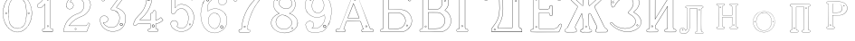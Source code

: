 SplineFontDB: 3.0
FontName: Epigraf
FullName: font4527
FamilyName: SVGFont 2
Weight: Regular
Copyright: 
Version: 1.0
ItalicAngle: 0
UnderlinePosition: 0
UnderlineWidth: 0
Ascent: 819
Descent: 205
InvalidEm: 0
sfntRevision: 0x00010000
woffMajor: 1
woffMinor: 0
LayerCount: 2
Layer: 0 0 "Back" 1
Layer: 1 0 "Fore" 0
HasVMetrics: 1
XUID: [1021 437 -521488251 14824285]
StyleMap: 0x0000
FSType: 8
OS2Version: 3
OS2_WeightWidthSlopeOnly: 0
OS2_UseTypoMetrics: 0
CreationTime: 1455662059
ModificationTime: 1461406008
PfmFamily: 17
TTFWeight: 400
TTFWidth: 5
LineGap: 92
VLineGap: 92
Panose: 2 0 5 9 0 0 0 0 0 0
OS2TypoAscent: 819
OS2TypoAOffset: 0
OS2TypoDescent: -205
OS2TypoDOffset: 0
OS2TypoLinegap: 92
OS2WinAscent: 1024
OS2WinAOffset: 0
OS2WinDescent: 84
OS2WinDOffset: 0
HheadAscent: 1024
HheadAOffset: 0
HheadDescent: -84
HheadDOffset: 0
OS2SubXSize: 665
OS2SubYSize: 716
OS2SubXOff: 0
OS2SubYOff: 143
OS2SupXSize: 665
OS2SupYSize: 716
OS2SupXOff: 0
OS2SupYOff: 490
OS2StrikeYSize: 51
OS2StrikeYPos: 265
OS2CapHeight: 735
OS2Vendor: 'PfEd'
OS2CodePages: 00000001.00000000
OS2UnicodeRanges: 00000001.00000000.00000000.00000000
DEI: 91125
LangName: 1033 "" "" "" "FontForge 2.0 : font4527 : 17-2-2016" "" "Version 1.0"
Encoding: UnicodeBmp
UnicodeInterp: none
NameList: AGL For New Fonts
DisplaySize: -128
AntiAlias: 0
FitToEm: 0
WinInfo: 1022 14 6
BeginPrivate: 7
BlueValues 15 [-10 0 951 966]
BlueScale 9 0.0319355
BlueShift 1 0
StdHW 3 [9]
StdVW 3 [9]
StemSnapH 6 [9 12]
StemSnapV 6 [9 12]
EndPrivate
Grid
74.5129394531 1331 m 0
 74.5129394531 -717 l 1024
  Named: "left"
-1014 -79.30078125 m 4
 2058 -79.30078125 l 1028
  Named: "down"
-1024 1039.69921875 m 0
 2048 1039.69921875 l 1024
  Named: "up"
EndSplineSet
BeginChars: 65537 26

StartChar: .notdef
Encoding: 65536 -1 0
Width: 1024
Flags: MW
HStem: 0 51<102 922 102 973> 495 51<102 922 102 102>
VStem: 51 51<51 51 51 495> 922 51<51 495 495 495>
LayerCount: 2
Fore
SplineSet
51 0 m 1
 51 546 l 1
 973 546 l 1
 973 0 l 1
 51 0 l 1
102 51 m 1
 922 51 l 1
 922 495 l 1
 102 495 l 1
 102 51 l 1
EndSplineSet
Validated: 1
EndChar

StartChar: uni0000
Encoding: 0 -1 1
AltUni2: 000000.ffffffff.0
Width: 1024
VWidth: 89
Flags: MW
HStem: 0 1024<0 1000 0 1000>
VStem: 0 1000<0 1024 0 1024>
LayerCount: 2
Fore
SplineSet
0 0 m 1
 0 1024 l 1
 1000 1024 l 1
 1000 0 l 1
 0 0 l 1
EndSplineSet
Validated: 1
EndChar

StartChar: zero
Encoding: 48 48 2
Width: 1020
VWidth: 0
Flags: MW
HStem: 107 7844.55 16173.7 8749.44
VStem: 290.721 0.600006 349.921 0.600006 363.521 0.399994
LayerCount: 2
Fore
SplineSet
490.12890625 1017.48144531 m 0
 528.943359375 1017.47949219 567.208007812 1009.95019531 604.01171875 997.452148438 c 0
 651.450195312 978.936523438 695.9609375 951.682617188 731.869140625 915.444335938 c 0
 779.366210938 869.969726562 818.413085938 814.909179688 844.3828125 754.352539062 c 0
 876.127929688 685.274414062 893.514648438 610.73828125 901.563476562 535.423828125 c 0
 904.873046875 487.235351562 906.088867188 438.2578125 899.1953125 390.309570312 c 0
 888.708007812 297.901367188 860.638671875 206.55078125 812.09765625 127.014648438 c 0
 792.022460938 93.2626953125 766.958984375 63.3125 740.107421875 34.7763671875 c 0
 696.612304688 -5.9892578125 647.078125 -43.1484375 588.87109375 -59.541015625 c 0
 506.752929688 -87.0634765625 414.287109375 -76.21484375 338.677734375 -34.8994140625 c 0
 276.560546875 -0.6435546875 224.151367188 50.109375 184.731445312 108.888671875 c 0
 157.133789062 154.354492188 131.233398438 201.620117188 116.16796875 252.873046875 c 0
 108.25 275.8359375 101.734375 299.580078125 97.0673828125 323.400390625 c 0
 87.6376953125 364.53125 83.9169921875 406.516601562 81.740234375 448.6328125 c 0
 79.712890625 495.33203125 84.0126953125 542.428710938 91.1142578125 588.5625 c 0
 96.7197265625 621.04296875 104.202148438 653.087890625 114.206054688 684.44921875 c 0
 128.896484375 734.465820312 153.403320312 780.619140625 178.72265625 825.978515625 c 1
 203.233398438 860.327148438 228.65234375 894.35546875 260.606445312 922.137695312 c 0
 318.342773438 976.209960938 394.448242188 1010.63964844 473.461914062 1017.01269531 c 0
 479.02734375 1017.328125 484.583984375 1017.48144531 490.12890625 1017.48144531 c 0
488.443359375 1011.16992188 m 0
 483.602539062 1011.14550781 478.7578125 1011.00585938 473.912109375 1010.75195312 c 0
 396.189453125 1004.56152344 321.17578125 970.25 264.444335938 917.084960938 c 0
 236.4921875 892.87109375 214.061523438 863.568359375 192.040039062 834.002929688 c 0
 166.452148438 792.8125 142.3984375 749.498046875 127.658203125 703.072265625 c 0
 113.205078125 665.490234375 104.422851562 626.203125 97.1240234375 586.67578125 c 0
 89.6171875 534.805664062 84.423828125 481.864257812 89.419921875 429.477539062 c 0
 90.04296875 392.024414062 97.58984375 355.521484375 104.077148438 318.850585938 c 0
 116.9375 269.586914062 130.35546875 219.641601562 155.125 174.666015625 c 0
 183.415039062 114.76171875 223.556640625 60.4287109375 274.0078125 17.43359375 c 0
 324.2421875 -25.5458984375 385.166015625 -56.6513671875 451.139648438 -65.5693359375 c 0
 529.100585938 -76.40234375 611.413085938 -55.845703125 675.333984375 -10.044921875 c 0
 716.775390625 17.642578125 751.712890625 53.69140625 781.924804688 93.0439453125 c 0
 815.150390625 138.602539062 840.538085938 189.092773438 859.46875 242.171875 c 0
 882.412109375 309.497070312 895.626953125 380.499023438 897.486328125 451.583007812 c 0
 899.685546875 500.758789062 894.55859375 549.58203125 886.337890625 598.012695312 c 0
 868.161132812 693.315429688 832.481445312 787.536132812 770.982421875 863.515625 c 0
 747.213867188 892.674804688 720.923828125 920.143554688 690.788085938 942.662109375 c 0
 632.876953125 986.319335938 561.067382812 1011.546875 488.443359375 1011.16992188 c 0
494.915039062 914.418945312 m 0
 496.716796875 914.412109375 498.518554688 914.3828125 500.322265625 914.334960938 c 0
 512.008789062 912.796875 523.908203125 912.228515625 535.501953125 910.147460938 c 0
 615.513671875 897.6953125 684.146484375 838.485351562 714.655273438 764.465820312 c 0
 728.65625 724.849609375 734.479492188 682.591796875 740.518554688 641.166015625 c 0
 748.89453125 568.4765625 754.1640625 495.39453125 750.838867188 422.200195312 c 0
 746.350585938 359.38671875 742.796875 296.084960938 729.108398438 234.456054688 c 1
 723.185546875 187.766601562 701.83203125 143.896484375 671.005859375 108.649414062 c 0
 635.040039062 65.7646484375 582.075195312 40.2333984375 527.506835938 31.1123046875 c 0
 478.521484375 22.0576171875 428.494140625 34.044921875 384.046875 54.841796875 c 0
 322.4375 85.1337890625 279.599609375 145.029296875 260.861328125 210.045898438 c 1
 237.958007812 313.134765625 232.369140625 419.421875 235.736328125 524.779296875 c 0
 237.762695312 595.616210938 246.192382812 666.506835938 261.502929688 735.614257812 c 0
 275.639648438 783.225585938 302.90625 827.176757812 340.8671875 859.329101562 c 0
 383.868164062 895.145507812 439.064453125 914.653320312 494.915039062 914.418945312 c 0
490.323242188 908.124023438 m 0
 488.415039062 908.12890625 486.50390625 908.110351562 484.59375 908.072265625 c 0
 412.255859375 905.139648438 341.469726562 867.450195312 302.180664062 806.185546875 c 1
 260.624023438 750.782226562 257.564453125 679.327148438 247.8359375 613.33984375 c 0
 236.4453125 491.299804688 238.686523438 367.544921875 259.568359375 246.609375 c 0
 271.548828125 164.51171875 323.021484375 84.4189453125 402.360351562 53.8623046875 c 0
 451.086914062 32.921875 507.203125 27.619140625 557.864257812 44.91015625 c 1
 625.787109375 61.91796875 680.188476562 114.7578125 707.55078125 178.084960938 c 0
 722.104492188 215.770507812 726.891601562 256.787109375 733.74609375 296.454101562 c 0
 741.528320312 367.650390625 747.48828125 439.06640625 745.051757812 510.752929688 c 0
 741.260742188 575.11328125 736.891601562 639.84765625 723.797851562 703.079101562 c 1
 717.416992188 757.224609375 691.086914062 807.911132812 651.533203125 845.075195312 c 0
 608.73828125 886.750976562 549.55078125 907.963867188 490.323242188 908.124023438 c 0
810.974609375 495.153320312 m 0
 824.079101562 495.400390625 833.487304688 486.407226562 836.26953125 473.267578125 c 0
 837.51953125 453.811523438 813.775390625 439.512695312 797.912109375 451.764648438 c 0
 779.650390625 462.352539062 786.830078125 491.383789062 806.791992188 494.775390625 c 0
 808.223632812 495.00390625 809.618164062 495.129882812 810.974609375 495.153320312 c 0
173.888671875 495.112304688 m 0
 184.883789062 494.958984375 195.096679688 488.315429688 196.916992188 476.580078125 c 0
 202.951171875 456.061523438 177.33984375 438.73828125 160.596679688 451.556640625 c 0
 142.012695312 461.889648438 149.016601562 491.388671875 169.150390625 494.776367188 c 0
 170.73046875 495.0234375 172.317382812 495.1328125 173.888671875 495.112304688 c 0
174.862304688 489.234375 m 0
 173.299804688 489.225585938 171.637695312 488.982421875 169.884765625 488.470703125 c 0
 147.125976562 482.040039062 155.224609375 450.545898438 177.456054688 453.970703125 c 0
 197.829101562 456.903320312 193.284179688 489.333007812 174.862304688 489.234375 c 0
812.284179688 489.161132812 m 1
 810.780273438 489.15625 809.1875 488.9375 807.525390625 488.47265625 c 2
 807.07421875 488.249023438 l 1
 804.622070312 487.040039062 l 2
 783.334960938 479.588867188 797.278320312 447.133789062 817.130859375 454.6640625 c 0
 836.30859375 459.588867188 830.052734375 489.225585938 812.284179688 489.161132812 c 1
 812.284179688 489.161132812 l 1
EndSplineSet
Validated: 33
EndChar

StartChar: one
Encoding: 49 49 3
Width: 658
VWidth: 89
Flags: MW
HStem: -165.502 11.4704 -81.7676 11.4704 -68.0031 21G 560.575 11.4704 965.481 11.4704
VStem: 111.326 11.4704 332.705 11.4704 500.173 11.4704
LayerCount: 2
Fore
SplineSet
327.603515625 832.82421875 m 0
 305.134765625 831.897460938 303.828125 868.931640625 325.991210938 868.983398438 c 0
 346.8984375 867.60546875 351.20703125 835.505859375 327.603515625 832.82421875 c 0
326.295898438 875.221679688 m 2
 326.189453125 875.228515625 l 1
 326.083007812 875.228515625 l 2
 295.221679688 875.157226562 297.053710938 825.314453125 327.973632812 826.590820312 c 2
 328.084960938 826.594726562 l 1
 328.196289062 826.607421875 l 2
 359.59765625 830.173828125 354.618164062 873.352539062 326.295898438 875.221679688 c 2
408.712890625 27.9423828125 m 0
 404.530273438 91.580078125 408.134765625 157.299804688 406.930664062 222.01171875 c 2
 406.930664062 990.7421875 l 1
 406.887695312 990.99609375 l 2
 404.4765625 1005.58886719 391.051757812 1011.54589844 379.9453125 1014.62207031 c 2
 379.450195312 1014.75976562 l 1
 378.9375 1014.73144531 l 2
 341.90234375 1012.65722656 302.793945312 1019.17578125 265.44140625 1011.1796875 c 2
 265.172851562 1011.12109375 l 1
 264.918945312 1011.01855469 l 2
 239.079101562 1000.51269531 246.719726562 966.796875 236.163085938 950.83203125 c 2
 235.944335938 950.498046875 l 1
 235.813476562 950.120117188 l 2
 205.033203125 860.161132812 139.7265625 782.454101562 56.1279296875 737.055664062 c 2
 55.89453125 736.928710938 l 1
 55.685546875 736.763671875 l 2
 28.7734375 715.538085938 44.1728515625 675.665039062 40.3984375 649.952148438 c 2
 40.3369140625 649.541992188 l 1
 40.3857421875 649.1328125 l 2
 43.7978515625 620.125976562 73.7216796875 617.180664062 94.9638671875 619.891601562 c 0
 119.2109375 620.709960938 150.099609375 613.26171875 167.248046875 639.98046875 c 1
 246.984375 719.717773438 l 1
 246.984375 27.8466796875 l 2
 243.985351562 2.861328125 216.1796875 13.1298828125 195.157226562 7.5087890625 c 2
 194.9140625 7.4443359375 l 1
 194.684570312 7.3408203125 l 2
 158.456054688 -8.9208984375 163.322265625 -67.2998046875 201.749023438 -76.125 c 2
 202.094726562 -76.2041015625 l 1
 457.481445312 -76.2041015625 l 1
 458.063476562 -75.9580078125 l 2
 494.2109375 -60.6982421875 492.529296875 -0.4951171875 454.106445312 9.47265625 c 2
 453.614257812 9.599609375 l 1
 453.106445312 9.5654296875 l 2
 434.173828125 8.259765625 411.127929688 7.3544921875 408.712890625 27.9423828125 c 0
378.791015625 1008.46875 m 0
 388.658203125 1005.52539062 398.966796875 1000.62207031 400.727539062 989.977539062 c 1
 399.018554688 1010.79101562 400.685546875 1011.36914062 400.685546875 990.486328125 c 2
 400.685546875 221.952148438 l 2
 401.887695312 157.4140625 398.267578125 91.6396484375 402.486328125 27.4541015625 c 2
 402.493164062 27.3740234375 l 1
 402.500976562 27.2958984375 l 2
 405.666015625 0.328125 435.102539062 2.080078125 453.021484375 3.2998046875 c 1
 483.287109375 -5.3505859375 487.322265625 -55.939453125 456.204101562 -69.9599609375 c 1
 202.796875 -69.9599609375 l 1
 172.161132812 -62.1533203125 165.370117188 -13.55078125 197.015625 1.546875 c 0
 211.841796875 5.0400390625 249.48046875 -3.7646484375 253.206054688 27.2880859375 c 2
 253.228515625 27.4716796875 l 1
 253.228515625 734.79296875 l 1
 162.23828125 643.802734375 l 1
 162.0390625 643.46875 l 2
 148.146484375 620.150390625 120.625976562 627.005859375 94.6083984375 626.127929688 c 2
 94.462890625 626.122070312 l 1
 94.3173828125 626.104492188 l 2
 73.3896484375 623.43359375 50.158203125 626.203125 46.634765625 649.422851562 c 1
 50.3486328125 678.181640625 37.2412109375 714.321289062 59.1083984375 731.567382812 c 1
 143.982421875 777.659179688 209.7578125 855.508789062 241.583007812 947.690429688 c 1
 254.173828125 968.2578125 246.95703125 997.02734375 266.747070312 1005.07324219 c 0
 302.615234375 1012.75097656 339.672851562 1006.45507812 378.791015625 1008.46875 c 0
353.201171875 85.5986328125 m 1
 347.544921875 116.250976562 299.006835938 106.201171875 306.516601562 75.154296875 c 1
 302.649414062 95.67578125 303.642578125 96.1572265625 306.458984375 75.466796875 c 0
 310.735351562 44.03515625 363.372070312 56.2626953125 353.201171875 85.5986328125 c 1
347.224609375 83.77734375 m 2
 354.495117188 62.806640625 315.647460938 54.2470703125 312.646484375 76.3095703125 c 2
 312.623046875 76.4677734375 l 1
 312.586914062 76.6220703125 l 2
 307.083984375 99.3701171875 343.013671875 106.403320312 347.104492188 84.232421875 c 2
 347.147460938 84 l 1
 347.224609375 83.77734375 l 2
EndSplineSet
Validated: 37
EndChar

StartChar: two
Encoding: 50 50 4
Width: 1017
VWidth: 89
Flags: HMW
HStem: -74 10 40 10 77 10 802 10 808 12
VStem: 700 12
LayerCount: 2
Fore
SplineSet
690.715820312 877.143554688 m 4xe4
 678.403320312 849.607421875 729.421875 825.780273438 735.043945312 863.959960938 c 4
 739.776367188 889.7578125 700.7890625 900.706054688 690.715820312 877.143554688 c 4xe4
696.409179688 874.653320312 m 4
 703.586914062 891.4453125 732.301757812 883.44921875 728.913085938 864.971679688 c 4
 724.55859375 835.409179688 688.200195312 856.297851562 696.409179688 874.653320312 c 4
427.217773438 8.0732421875 m 0
 431.989257812 -24.1064453125 489.956054688 -11.84765625 468.650390625 24.642578125 c 2
 468.470703125 24.94921875 l 1
 468.227539062 25.208984375 l 2
 453.82421875 40.4638671875 424.702148438 30.5859375 427.217773438 8.0732421875 c 0
433.379882812 8.8740234375 m 0
 431.588867188 24.900390625 452.767578125 31.5732421875 463.471679688 21.1962890625 c 1
 479.40625 -7.80859375 436.526367188 -12.337890625 433.379882812 8.8740234375 c 0
769.889648438 136.572265625 m 0
 766.12890625 118.302734375 759.358398438 109.7265625 746.78125 107.829101562 c 2
 746.78125 107.829101562 307.359375 107.802734375 268.00390625 107.802734375 c 1
 299.985351562 155.788085938 337.963867188 196.1875 380.506835938 233.075195312 c 0
 418.580078125 263.9140625 456.64453125 295.005859375 500.401367188 316.8828125 c 2
 500.522460938 316.944335938 l 1
 500.638671875 317.015625 l 2
 552.96875 349.202148438 613.426757812 365.34765625 668.893554688 393.15234375 c 2
 668.9609375 393.184570312 l 1
 669.029296875 393.22265625 l 2
 751.325195312 439.565429688 819.736328125 512.6328125 852.618164062 602.114257812 c 0
 869.961914062 647.809570312 884.377929688 697.987304688 870.939453125 747.716796875 c 1
 857.225585938 822.296875 817.954101562 893.267578125 758.3046875 940.891601562 c 0
 699.7265625 991.967773438 621.094726562 1017.71582031 543.891601562 1015.83886719 c 0
 480.041015625 1013.21289062 415.944335938 997.037109375 361.580078125 962.353515625 c 0
 314.668945312 933.95703125 273.572265625 895.602539062 242.897460938 849.826171875 c 0
 207.900390625 799.0234375 188.99609375 738.120117188 182.61328125 677.469726562 c 2
 182.568359375 677.049804688 l 1
 182.63671875 676.634765625 l 2
 188.787109375 639.7578125 213.334960938 597.971679688 250.22265625 586.3203125 c 0
 297.918945312 566.66796875 357.852539062 595.591796875 380.217773438 642.265625 c 0
 393.69921875 667.999023438 396.040039062 701.560546875 384.618164062 728.647460938 c 0
 378.311523438 746.266601562 366.317382812 760.354492188 353.135742188 772.594726562 c 2
 352.840820312 772.868164062 l 1
 352.485351562 773.05859375 l 2
 336.282226562 781.708007812 317.66015625 793.84375 299.108398438 794.817382812 c 1
 313.89453125 820.5 331.25 841.999023438 354.64453125 858.9765625 c 2
 354.721679688 859.033203125 l 1
 354.794921875 859.09375 l 2
 425.903320312 917.692382812 537.729492188 915.587890625 607.977539062 856.388671875 c 2
 608.060546875 856.318359375 l 1
 608.147460938 856.255859375 l 2
 651.536132812 824.581054688 677.341796875 773.427734375 685.583984375 720.703125 c 0
 690.8359375 659.596679688 674.958984375 597.086914062 638.615234375 547.38671875 c 0
 619.403320312 521.08203125 594.470703125 498.9375 566.818359375 481.3515625 c 0
 532.805664062 457.966796875 490.403320312 453.522460938 452.803710938 433.494140625 c 1
 405.286132812 416.177734375 363.590820312 386.717773438 323.428710938 357.1875 c 2
 323.35546875 357.131835938 l 1
 323.283203125 357.07421875 l 2
 281.114257812 322.006835938 239.904296875 284.1015625 209.805664062 237.407226562 c 0
 152.29296875 159.609375 121.224609375 59.2060546875 107.985351562 -35.7001953125 c 0
 106.682617188 -49.19140625 98.3798828125 -77.021484375 126.51953125 -68.7822265625 c 1
 754.514648438 -68.7822265625 l 1
 754.938476562 -68.6572265625 l 2
 779.787109375 -61.4287109375 779.685546875 -24.265625 788.90625 -8.55078125 c 2
 789.03125 -8.3369140625 l 1
 789.12109375 -8.1064453125 l 2
 809.6171875 44.5078125 832.045898438 97.060546875 851.454101562 149.940429688 c 2
 851.591796875 150.318359375 l 1
 851.629882812 150.719726562 l 2
 854.267578125 178.950195312 817.250976562 195.95703125 795.521484375 180.868164062 c 1
 795.521484375 180.868164062 770.58984375 148.241210938 769.889648438 136.572265625 c 0
259.645507812 106.383789062 m 2
 256.538085938 101.588867188 l 1
 747.296875 101.588867188 l 2
 764.138671875 104.693359375 771.977539062 115.904296875 776.01953125 135.538085938 c 2
 776.064453125 135.754882812 l 1
 776.078125 135.977539062 l 2
 777.10546875 153.103515625 782.470703125 169.176757812 798.42578125 175.422851562 c 2
 798.766601562 175.557617188 l 1
 799.06640625 175.765625 l 2
 816.774414062 188.061523438 846.78515625 174.024414062 845.481445312 151.701171875 c 1
 826.395507812 99.8056640625 803.811523438 46.7177734375 783.33203125 -5.8505859375 c 1
 792.345703125 12.763671875 794.01171875 12.4326171875 783.546875 -5.40625 c 0
 772.239257812 -24.681640625 773.981445312 -55.765625 753.638671875 -62.568359375 c 1
 125.532226562 -62.568359375 l 1
 125.069335938 -62.716796875 l 2
 105.524414062 -68.9814453125 112.413085938 -54.474609375 114.157226562 -36.4287109375 c 0
 127.255859375 57.4755859375 158.174804688 157.115234375 214.860351562 233.791992188 c 2
 214.920898438 233.872070312 l 1
 214.974609375 233.956054688 l 2
 244.500976562 279.765625 285.240234375 317.357421875 327.255859375 352.296875 c 1
 310.96484375 339.552734375 310.447265625 339.930664062 327.109375 352.182617188 c 0
 367.21484375 381.670898438 408.651367188 410.791992188 455.134765625 427.73046875 c 2
 455.33984375 427.806640625 l 1
 455.532226562 427.908203125 l 2
 491.572265625 447.104492188 534.818359375 451.807617188 570.247070312 476.16796875 c 0
 598.302734375 494.012695312 623.904296875 516.70703125 643.633789062 543.723632812 c 0
 680.931640625 594.73046875 697.138671875 658.834960938 691.764648438 721.340820312 c 2
 691.756835938 721.44921875 l 1
 691.740234375 721.5546875 l 2
 683.298828125 775.5546875 656.84765625 828.395507812 611.809570312 861.2734375 c 1
 628.081054688 848.50390625 627.797851562 847.8125 611.982421875 861.139648438 c 0
 539.432617188 922.280273438 424.392578125 924.499023438 350.844726562 863.887695312 c 1
 367.202148438 876.544921875 367.733398438 876.155273438 350.995117188 864.005859375 c 0
 325.334960938 845.385742188 306.119140625 820.588867188 291.079101562 793.204101562 c 2
 288.385742188 788.30078125 l 1
 293.970703125 788.60546875 l 2
 313.678710938 789.6796875 330.090820312 778.080078125 349.209960938 767.762695312 c 1
 361.357421875 756.340820312 373.030273438 742.583007812 378.796875 726.471679688 c 2
 378.827148438 726.390625 l 1
 378.861328125 726.310546875 l 2
 389.495117188 701.0859375 387.3984375 669.365234375 374.663085938 645.049804688 c 0
 353.68359375 601.274414062 297.03515625 573.75390625 252.46875 592.116210938 c 2
 252.346679688 592.1640625 l 1
 252.220703125 592.205078125 l 2
 218.37890625 602.89453125 195.18359375 641.35546875 188.834960938 677.237304688 c 1
 195.2109375 736.352539062 213.731445312 796.534179688 248.037109375 846.333984375 c 0
 278.2421875 891.408203125 318.540039062 929.036132812 364.861328125 957.075195312 c 0
 418.194335938 991.102539062 481.180664062 1007.04199219 544.094726562 1009.62792969 c 0
 619.7890625 1011.46875 696.844726562 986.237304688 754.321289062 936.120117188 c 0
 812.869140625 889.377929688 851.377929688 819.73828125 864.8515625 746.46875 c 2
 864.874023438 746.341796875 l 1
 864.907226562 746.21875 l 2
 877.766601562 698.63671875 864.073242188 649.806640625 846.797851562 604.287109375 c 0
 814.481445312 516.349609375 747.1640625 444.35546875 665.978515625 398.63671875 c 1
 684.240234375 408.348632812 684.600585938 407.975585938 666.110351562 398.70703125 c 0
 611.41796875 371.291015625 550.728515625 355.118164062 497.384765625 322.307617188 c 1
 515.459960938 332.360351562 516.122070312 331.69140625 497.623046875 322.44140625 c 0
 452.9921875 300.126953125 414.75 268.806640625 376.515625 237.838867188 c 0
 332.1953125 199.408203125 291.604492188 155.729492188 259.645507812 106.383789062 c 2
EndSplineSet
Validated: 37
EndChar

StartChar: three
Encoding: 51 51 5
Width: 992
VWidth: 0
Flags: HMW
HStem: -167.02 7.63473 926.019 7.63473 1119.43 7.63473 1125.79 7.63473
VStem: 179.918 7.63473 342.792 7.63473 888.675 7.63473
LayerCount: 2
Fore
SplineSet
315.407226562 -30.2626953125 m 1xce
 345.470703125 -46.0576171875 378.4765625 -54 410.859375 -61.5341796875 c 0
 410.966796875 -61.5615234375 l 1
 411.076171875 -61.578125 l 0
 467.473632812 -70.6689453125 525.379882812 -66.8623046875 580.931640625 -55.41015625 c 0
 581.037109375 -55.3876953125 l 1
 581.141601562 -55.359375 l 0
 600.81640625 -49.9052734375 617.811523438 -39.5 636.555664062 -34.9873046875 c 0
 636.7734375 -34.935546875 l 1
 636.983398438 -34.8525390625 l 0
 670.725585938 -21.521484375 700.819335938 -0.34765625 728.834960938 21.509765625 c 0
 728.961914062 21.609375 l 1
 729.080078125 21.72265625 l 0
 742.100585938 34.19140625 757.20703125 45.84765625 766.56640625 62.1416015625 c 1
 819.344726562 123.8727489 846.736328125 233.349953676 843.905273438 308.943359375 c 1
 841.6328125 384.581679405 828.85546875 460.467773438 771.826171875 509.7734375 c 5
 749.176757812 543.150390625 699.536132812 565.767420393 672.265625 589.828125 c 0
 672.202148438 589.8671875 l 1
 672.13671875 589.90625 l 0
 645.1015625 605.13671875 614.903320312 618.233398438 586.646484375 627.35546875 c 1
 580.06640625 641.69921875 599.361328125 652.3125 607.313476562 667.83984375 c 1
 685.154296875 774.26171875 762.141601562 877.592773438 838.6875 983.46875 c 0
 838.926757812 983.799804688 l 1
 839.075195312 984.180664062 l 0
 841.481445312 990.323242188 842.962890625 996.087890625 843.5703125 1001.47265625 c 0
 846.64453125 1028.7578125 826.90625 1044.29589844 798.313476562 1047.38378906 c 0
 798.141601562 1047.40136719 l 1
 266.763671875 1047.40136719 l 1
 266.57421875 1047.37890625 l 2
 248.768554688 1045.25 243.302734375 1028.67285156 238.4140625 1016.01269531 c 1
 215.325195312 960.978515625 189.317382812 906.220703125 167.830078125 850.512695312 c 0
 167.661132812 850.073242188 l 1
 167.625 849.606445312 l 0
 166.515625 835.420898438 173.33984375 824.69921875 183.0078125 818.497070312 c 0
 199.53515625 807.892578125 224.111328125 810.200195312 234.342773438 826.321289062 c 1
 254.25 840.764648438 240.727539062 864.998046875 258.227539062 871.155273438 c 0
 258.435546875 871.228515625 l 1
 258.630859375 871.329101562 l 0
 274.024414062 879.254882812 294.3984375 872.521484375 314.313476562 874.918945312 c 1
 618.935546875 874.918945312 l 1
 553.737304688 783.16796875 490.473632812 690.950195312 424.524414062 600.39453125 c 0
 424.118164062 599.8359375 l 1
 423.977539062 599.161132812 l 0
 421.475585938 587.244140625 420.079101562 568.732421875 436.349609375 561.71484375 c 1
 454.498046875 551.909179688 475.72265625 560.575195312 491.291992188 552.404296875 c 0
 491.469726562 552.3125 l 1
 491.65625 552.243164062 l 0
 523.379882812 540.325195312 556.78125 532.330078125 580.39453125 508.477539062 c 0
 580.555664062 508.314453125 l 1
 580.736328125 508.177734375 l 0
 609.537109375 486.3359375 631.725585938 457.215820312 646.732421875 424.359375 c 0
 646.830078125 424.146484375 l 1
 646.95703125 423.94921875 l 0
 658.260742188 406.471679688 658.80859375 382.5234375 665.688476562 362.23828125 c 1
 666.5234375 335.778320312 671.751953125 312.587890625 664.515625 288.754882812 c 0
 664.419921875 288.442382812 l 1
 664.389648438 288.116210938 l 0
 659.03125 218.694131898 619.989257812 153.434217934 585.806640625 106.099609375 c 1
 544.782226562 79.265625 496.866210938 52.916015625 453.638671875 56.685546875 c 0
 453.27734375 56.716796875 l 1
 452.916992188 56.6669921875 l 0
 417.044921875 51.6884765625 374.594726562 60.3154296875 342.662109375 71.6279296875 c 1
 315.318359375 83.0859375 289.561523438 98.4443359375 266.447265625 116.802734375 c 1
 249.461914062 133.232421875 232.775390625 149.091796875 221.17578125 169.0390625 c 0
 221.04296875 169.266601562 l 1
 220.876953125 169.46875 l 0
 216.163085938 175.185546875 208.885742188 186.005859375 208.1796875 189.80078125 c 1
 210.139648438 189.650390625 212.1015625 189.083984375 215.798828125 187.461914062 c 0
 216.291992188 187.245117188 l 1
 216.830078125 187.201171875 l 0
 245.810546875 184.845703125 275.780273438 190.138671875 299.409179688 207.379882812 c 1
 318.086914062 215.15625 326.099609375 231.030273438 336.44921875 243.75 c 0
 336.955078125 244.37109375 l 1
 337.109375 245.15625 l 0
 340.740234375 263.569335938 351.780273438 283.5390625 345.8671875 303.844726562 c 1
 346.0390625 323.700195312 333.581054688 336.758789062 328.236328125 351.688476562 c 0
 327.845703125 352.780273438 l 1
 326.84765625 353.372070312 l 0
 310.799804688 362.866210938 298.254882812 382.399414062 277.404296875 386.862304688 c 1
 254.166992188 399.84375 228.563476562 393.817382812 206.22265625 393.775390625 c 0
 205.676757812 393.774414062 l 1
 205.16015625 393.592773438 l 0
 165.594726562 379.643554688 126.721679688 349.778320312 120.509765625 305.34375 c 1
 113.161132812 286.647460938 119.129882812 279.482421875 118.112304688 263.477539062 c 0
 118.103515625 263.3359375 l 1
 118.107421875 263.193359375 l 0
 119.104492188 223.325195312 124.862304688 182.259765625 142.399414062 146.017578125 c 1
 152.749023438 110.108398438 176.58984375 84.6923828125 197.135742188 57.6533203125 c 0
 197.270507812 57.4765625 l 1
 197.427734375 57.3203125 l 0
 231.951171875 22.935546875 268.244140625 -12.2431640625 315.407226562 -30.2626953125 c 1xce
267.147460938 1040.97460938 m 1
 797.96875 1040.97460938 l 1
 796.899414062 1041.03125 796.55859375 1041.10742188 797.623046875 1040.99316406 c 0
 824.459960938 1038.09667969 839.743164062 1024.91503906 837.182617188 1002.19433594 c 0
 836.637695312 997.357421875 835.766601562 993.612304688 833.243164062 986.909179688 c 1
 757.345703125 881.946289062 678.838867188 776.524414062 601.916992188 671.348632812 c 0
 601.733398438 671.096679688 l 1
 601.6015625 670.814453125 l 0
 596.25390625 659.393554688 569.944335938 642.885742188 581.701171875 623.038085938 c 0
 582.325195312 621.984375 l 1
 583.494140625 621.61328125 l 0
 612.123046875 612.528320312 641.9296875 599.545898438 668.981445312 584.305664062 c 1
 668.060546875 584.852539062 667.944335938 584.950195312 668.852539062 584.381835938 c 0
 696.075195312 560.267139979 745.133789062 537.967773438 767.2265625 505.286132812 c 5
 823.23828125 457.020507812 835.249023438 382.815946113 837.481445312 308.724609375 c 1
 840.245117188 234.718482974 812.600585938 125.459723067 761.665039062 66.322265625 c 0
 761.360351562 66.0126953125 l 1
 761.150390625 65.6328125 l 0
 752.471679688 49.970703125 738.18359375 39.33984375 724.634765625 26.365234375 c 1
 725.444335938 27.06640625 725.724609375 27.2373046875 724.880859375 26.578125 c 0
 697.03125 4.8505859375 667.4140625 -15.9189453125 634.622070312 -28.8740234375 c 1
 635.643554688 -28.55078125 636.091796875 -28.4873046875 635.05078125 -28.73828125 c 0
 615.016601562 -33.5625 597.934570312 -44.033203125 579.424804688 -49.166015625 c 1
 580.46484375 -48.9150390625 580.68359375 -48.8984375 579.634765625 -49.115234375 c 0
 524.6640625 -60.447265625 467.532226562 -64.16796875 412.098632812 -55.2333984375 c 1
 413.150390625 -55.439453125 413.358398438 -55.517578125 412.31640625 -55.2744140625 c 0
 379.9609375 -47.7470703125 347.358398438 -39.7890625 318.227539062 -24.484375 c 0
 318.05859375 -24.39453125 l 1
 317.879882812 -24.3271484375 l 0
 272.311523438 -6.9169921875 236.477539062 27.5 201.963867188 61.875 c 1
 202.668945312 61.068359375 202.901367188 60.6884765625 202.25390625 61.5419921875 c 0
 181.46875 88.8955078125 157.634765625 115.223632812 148.516601562 148.022460938 c 0
 148.436523438 148.309570312 l 1
 148.305664062 148.579101562 l 0
 130.95703125 183.911132812 125.517578125 223.966796875 124.533203125 263.353515625 c 1
 124.512695312 262.282226562 124.458007812 262.000976562 124.52734375 263.069335938 c 0
 125.689453125 281.349609375 120.176757812 287.954101562 126.602539062 303.237304688 c 0
 126.772460938 303.641601562 l 1
 126.828125 304.076171875 l 0
 132.088867188 345.428710938 168.209960938 373.505859375 206.784179688 387.349609375 c 1
 229.4140625 387.541992188 255.135742188 392.477539062 274.641601562 381.032226562 c 0
 275.12890625 380.745117188 l 1
 275.684570312 380.643554688 l 0
 294.2109375 377.229492188 303.365234375 360.754882812 322.580078125 348.431640625 c 1
 328.924804688 332.345703125 340.01953125 319.0390625 339.422851562 303.524414062 c 0
 339.400390625 302.956054688 l 1
 339.57421875 302.415039062 l 0
 345.239257812 284.828125 335.25 267.583984375 330.961914062 247.1875 c 1
 321.124023438 234.908203125 311.55859375 218.950195312 296.693359375 213.2265625 c 0
 296.280273438 213.067382812 l 1
 295.924804688 212.801757812 l 0
 273.676757812 196.173828125 246.419921875 191.419921875 217.892578125 193.564453125 c 1
 211.783203125 196.110351562 204.166992188 198.517578125 202.071289062 192.384765625 c 0
 199.465820312 184.766601562 211.086914062 171.23828125 215.741210938 165.592773438 c 1
 227.893554688 145.088867188 245.176757812 128.436523438 262.090820312 112.073242188 c 0
 262.203125 111.96484375 l 1
 262.326171875 111.8671875 l 0
 285.896484375 93.146484375 312.352539062 77.361328125 340.26171875 65.6650390625 c 0
 340.344726562 65.6298828125 l 1
 340.430664062 65.5986328125 l 0
 373.03125 54.0498046875 414.729492188 45.1640625 453.44140625 50.2490234375 c 1
 499.154296875 46.7236328125 549.220703125 74.419921875 589.7109375 100.974609375 c 0
 590.091796875 101.224609375 l 1
 590.387695312 101.569335938 l 0
 624.870117188 149.182731756 664.587890625 213.488998279 670.76171875 287.194335938 c 1
 678.12109375 312.663085938 672.749023438 338.240234375 672.099609375 362.913085938 c 0
 672.086914062 363.418945312 l 1
 671.918945312 363.896484375 l 0
 664.978515625 383.620117188 665.161132812 407.637695312 652.353515625 427.439453125 c 1
 652.868164062 426.5 653.0234375 426.0546875 652.579101562 427.030273438 c 0
 638.297292957 446.089860501 620.633789062 496.909179688 594 509.33984375 c 0
 591.91015625 510.314453125 589.784179688 511.299804688 587.62109375 512.299804688 c 1
 588.42578125 511.592773438 588.54837184 511.102187301 587.962890625 511.999023438 c 0
 569.683023091 540 524.967773438 540.687300837 493.916992188 558.258789062 c 1
 494.89453125 557.821289062 495.228515625 557.598632812 494.280273438 558.096679688 c 0
 475.256835938 568.079101562 453.833984375 559.573242188 439.280273438 567.4375 c 0
 439.15625 567.50390625 l 1
 439.025390625 567.560546875 l 0
 428.0390625 572.298828125 427.7109375 584.978515625 430.129882812 597.171875 c 1
 496.413085938 688.221679688 561.826171875 783.579101562 627.782226562 876.26953125 c 0
 631.395507812 881.345703125 l 1
 313.926757812 881.345703125 l 1
 313.735351562 881.323242188 l 0
 296.25390625 879.219726562 274.047851562 886.49609375 255.689453125 877.043945312 c 1
 256.672851562 877.466796875 257.10546875 877.573242188 256.094726562 877.216796875 c 0
 233.533203125 869.28125 243.260742188 839.72265625 230.233398438 831.310546875 c 0
 229.59765625 830.900390625 l 1
 229.212890625 830.250976562 l 0
 221.420898438 817.115234375 201.06640625 814.984375 187.069335938 823.537109375 c 0
 178.893554688 828.532226562 173.356445312 836.379882812 173.99609375 848.640625 c 1
 195.04296875 903.059570312 221.247070312 958.479492188 244.376953125 1013.61132812 c 1
 249.658203125 1027.2890625 254.26953125 1039.43457031 267.147460938 1040.97460938 c 1
688.361328125 142.677734375 m 0
 695.671875 189.60546875 754.961914062 166.359375 749.8671875 135.66015625 c 0
 739.462890625 94.4501953125 686.220703125 111.750976562 688.361328125 142.677734375 c 0
759.96484375 133.333007812 m 2
 760.017578125 133.541015625 l 1
 760.051757812 133.752929688 l 0
 767.487304688 178.565429688 687.484375 204.354492188 678.090820312 144.053710938 c 0
 678.057617188 143.834960938 l 1
 678.041992188 143.61328125 l 0
 675.049804688 100.388671875 746.318359375 79.28125 759.96484375 133.333007812 c 2
529.63671875 979.921875 m 0
 518.122070312 943.35546875 470.504882812 967.227539062 468.734375 988.321289062 c 1
 476.08984375 1008.68652344 487.666992188 1018.125 499.5 1018.48535156 c 0
 520.9140625 1016.74023438 534.32421875 998.521484375 529.63671875 979.921875 c 0
500.053710938 1028.83496094 m 2
 499.763671875 1028.85839844 l 1
 499.473632812 1028.84960938 l 0
 480.793945312 1028.27929688 465.049804688 1011.38867188 458.58203125 990.481445312 c 0
 458.3359375 989.688476562 l 1
 458.350585938 988.857421875 l 0
 458.94921875 955.177734375 524.291992188 928.455078125 539.563476562 976.955078125 c 0
 539.609375 977.098632812 l 1
 539.646484375 977.245117188 l 0
 546.009765625 1002.50683594 527.682617188 1026.58203125 500.053710938 1028.83496094 c 2
EndSplineSet
Validated: 37
EndChar

StartChar: four
Encoding: 52 52 6
Width: 988
VWidth: 0
Flags: HMW
HStem: -57 6<570 733 570 733 570 734 570 734 570 734> 160 6<238 543 239 537 537 537> 257 6<276 537> 957 6<570 570 571 571>
VStem: 454 6<902 903 902 903 902 903> 537 6<160 166 263 428 263 263> 606 6<944 944> 682 6<113 160 113 160 114 160 114 165 286 501 286 287>
LayerCount: 2
Fore
SplineSet
512.9453125 22.203125 m 0
 493.375976562 25.9130859375 476.125976562 12.2802734375 472.680664062 -5.474609375 c 1
 460.928710938 -25.4677734375 475.09375 -46.0146484375 486.142578125 -58.55078125 c 0
 486.887695312 -59.3984375 l 1
 487.993164062 -59.6328125 l 0
 518.661132812 -66.1552734375 550.556640625 -60.78515625 580.563476562 -62.5009765625 c 0
 580.685546875 -62.509765625 l 1
 580.807617188 -62.505859375 l 0
 635.374023438 -61.712890625 690.831054688 -64.107421875 745.2578125 -61.3212890625 c 0
 745.977539062 -61.2841796875 l 1
 746.619140625 -60.9609375 l 0
 772.416992188 -47.9638671875 775.375976562 -13.06640625 760.853515625 8.240234375 c 0
 760.768554688 8.365234375 l 1
 760.671875 8.482421875 l 0
 748.899414062 22.8310546875 732.655273438 23.9482421875 716.3359375 22.224609375 c 0
 716.220703125 22.212890625 l 1
 716.110351562 22.19140625 l 0
 701.8828125 19.7197265625 694.227539062 37.8466796875 696.8515625 52.1279296875 c 0
 696.907226562 52.431640625 l 1
 696.907226562 163.067382812 l 1
 747.965820312 169.260742188 792.686523438 188.540039062 836.168945312 211.586914062 c 0
 836.258789062 211.635742188 l 1
 836.345703125 211.6875 l 0
 858.95703125 225.471679688 881.09375 240.6484375 900.688476562 258.888671875 c 0
 901.57421875 259.713867188 l 1
 901.7421875 260.915039062 l 0
 904.669921875 281.754882812 883.283203125 294.615234375 876.770507812 308.044921875 c 0
 876.549804688 308.495117188 l 1
 876.2109375 308.864257812 l 0
 866.34765625 319.602539062 860.341796875 340.873046875 841.541992188 345.602539062 c 0
 840.196289062 345.94140625 l 1
 838.995117188 345.244140625 l 0
 816.556640625 332.22265625 798.091796875 310.930664062 775.677734375 299.104492188 c 0
 750.786132812 286.4140625 723.857421875 276.177734375 696.907226562 271.276367188 c 1
 696.907226562 519.276367188 l 1
 696.604492188 519.94921875 l 0
 690.141601562 534.220703125 678.72265625 543.290039062 663.705078125 547.3046875 c 0
 645.140625 552.139648438 627.663085938 539.395507812 618.640625 526.280273438 c 0
 618.215820312 525.6640625 l 1
 618.088867188 524.924804688 l 0
 611.174804688 484.756835938 604.828125 470.576171875 563.46484375 467.115234375 c 0
 562.890625 467.068359375 l 1
 562.360351562 466.83203125 l 0
 533.53515625 454.000976562 544.991210938 418.013671875 543.009765625 398.045898438 c 0
 542.993164062 397.87890625 l 1
 542.993164062 270.66015625 l 1
 256.036132812 270.66015625 l 1
 245.155273438 277.889648438 250.754882812 288.525390625 261.931640625 294.413085938 c 0
 262.254882812 294.583984375 l 1
 262.536132812 294.819335938 l 0
 304.795898438 330.291015625 350.09375 363.770507812 384.568359375 408.389648438 c 1
 411.255859375 441.4921875 439.830078125 473.741210938 461.979492188 510.899414062 c 1
 509.303710938 586.134765625 547.586914062 667.994140625 571.116210938 753.954101562 c 0
 571.158203125 754.111328125 l 1
 571.185546875 754.2734375 l 0
 578.4609375 796.26953125 593.52734375 837.36328125 593.998046875 881.665039062 c 0
 596.784179688 915.03125 602.0390625 949.575195312 597.904296875 983.46484375 c 0
 597.829101562 984.1015625 l 1
 597.5234375 984.665039062 l 0
 584.142578125 1009.59277344 551.674804688 999.524414062 532.573242188 1001.40234375 c 0
 532.340820312 1001.42578125 l 1
 532.10546875 1001.41601562 l 0
 505.5859375 1000.37792969 477.373046875 1004.07324219 450.669921875 998.546875 c 0
 450.119140625 998.43359375 l 1
 449.633789062 998.1484375 l 0
 428.8828125 985.983398438 438.184570312 960.731445312 436.459960938 945.516601562 c 0
 436.43359375 945.28515625 l 1
 436.4375 945.051757812 l 0
 437.794921875 885.61328125 433.51171875 826.16796875 422.129882812 767.857421875 c 0
 411.685546875 736.888671875 408.4375 705.110351562 394.66796875 676.64453125 c 0
 394.534179688 676.368164062 l 1
 394.452148438 676.069335938 l 0
 384.16015625 638.918945312 364.091796875 605.721679688 347.2890625 570.565429688 c 0
 305.970703125 504.21875 257.6640625 441.802734375 198.137695312 391.1640625 c 0
 197.997070312 391.044921875 l 1
 197.869140625 390.91015625 l 0
 171.829101562 363.381835938 145.115234375 336.018554688 124.362304688 303.500976562 c 1
 96.2822265625 260.668945312 76.38671875 213.125 61.5009765625 164.649414062 c 0
 54.8115234375 150.201171875 65.349609375 134.4296875 73.19140625 125.194335938 c 0
 73.3203125 125.043945312 l 1
 73.46484375 124.909179688 l 0
 85.83984375 113.360351562 104.23046875 112.116210938 119.763671875 114.524414062 c 0
 119.931640625 114.55078125 l 1
 120.096679688 114.59375 l 0
 135.201171875 118.510742188 151.202148438 123.763671875 159.046875 140.331054688 c 0
 171.829101562 157.469726562 192.051757812 166.138671875 213.248046875 162.750976562 c 0
 213.514648438 162.708007812 l 1
 542.930664062 162.708007812 l 1
 542.267578125 117.45703125 544.629882812 76.55078125 541.793945312 34.0625 c 1
 541.793945312 34.0625 524.978515625 20.705078125 512.9453125 22.203125 c 0
778.823242188 293.041992188 m 0
 802.328125 305.447265625 820.44921875 326.151367188 841.188476562 338.611328125 c 1
 852.393554688 334.74609375 859.856445312 316.7890625 870.627929688 305.065429688 c 1
 878.8671875 288.075195312 895.83203125 279.645507812 895.129882812 263.044921875 c 1
 876.313476562 245.823242188 854.860351562 230.970703125 832.791992188 217.518554688 c 1
 855.658203125 230.53125 856.213867188 229.94140625 832.971679688 217.619140625 c 0
 789.130859375 194.381835938 742.385742188 174.73828125 693.134765625 169.517578125 c 0
 690.081054688 169.194335938 l 1
 690.081054688 53.1025390625 l 1
 687.838867188 38.23046875 694.745117188 11.5517578125 717.279296875 15.466796875 c 1
 691.221679688 11.8310546875 690.889648438 12.671875 717.053710938 15.435546875 c 0
 732.848632812 17.103515625 745.790039062 15.857421875 755.392578125 4.1513671875 c 1
 739.624023438 25.2109375 740.39453125 26.1337890625 755.2109375 4.39453125 c 0
 767.775390625 -14.0361328125 764.984375 -43.26171875 744.177734375 -54.5419921875 c 1
 691.836914062 -57.1474609375 635.08984375 -54.888671875 580.70703125 -55.6796875 c 1
 607.010742188 -56.240234375 607.217773438 -57.1884765625 580.954101562 -55.685546875 c 0
 550.208984375 -53.927734375 519.4921875 -59.0185546875 490.514648438 -53.1826171875 c 1
 479.6640625 -40.353515625 469.58984375 -22.7275390625 478.794921875 -8.5966796875 c 0
 479.19140625 -7.986328125 l 1
 479.306640625 -7.2646484375 l 0
 481.727539062 8.1044921875 496.44140625 18.3828125 511.78125 15.4765625 c 0
 511.887695312 15.455078125 l 1
 511.99609375 15.4423828125 l 0
 525.989257812 13.7001953125 543.09375 15.1337890625 548.465820312 32.84375 c 0
 548.579101562 33.2158203125 l 1
 548.606445312 33.6064453125 l 0
 551.528320312 77.388671875 548.951171875 122.248046875 549.819335938 166.055664062 c 0
 549.888671875 169.53515625 l 1
 213.786132812 169.53515625 l 1
 240.012695312 167.452148438 240.305664062 165.340820312 214.325195312 169.493164062 c 0
 190.508789062 173.298828125 167.56640625 163.177734375 153.37109375 144.142578125 c 0
 153.166992188 143.869140625 l 1
 153.022460938 143.560546875 l 0
 146.633789062 130.0703125 133.388671875 125.095703125 118.3828125 121.203125 c 1
 144.147460938 126.52734375 144.713867188 125.301757812 118.716796875 121.271484375 c 0
 104.087890625 119.00390625 88.1025390625 120.586914062 78.1240234375 129.899414062 c 1
 96.2841796875 110.865234375 95.4248046875 109.55859375 78.3974609375 129.61328125 c 0
 70.6181640625 138.774414062 63.228515625 152.130859375 67.79296875 161.990234375 c 0
 67.890625 162.200195312 l 1
 67.958984375 162.421875 l 0
 82.720703125 210.49609375 102.424804688 257.5859375 130.095703125 299.793945312 c 1
 150.401367188 331.611328125 176.715820312 358.61328125 202.830078125 386.217773438 c 1
 183.741210938 368.111328125 182.522460938 368.91796875 202.561523438 385.962890625 c 0
 262.811523438 437.219726562 311.623046875 500.37890625 353.185546875 567.1171875 c 0
 353.286132812 567.278320312 l 1
 353.369140625 567.44921875 l 0
 369.965820312 602.1796875 390.411132812 635.916015625 401.03125 674.24609375 c 1
 391.75390625 649.627929688 389.359375 649.98828125 400.814453125 673.671875 c 0
 415.255859375 703.52734375 418.563476562 735.919921875 428.671875 765.890625 c 0
 428.744140625 766.10546875 l 1
 428.788085938 766.329101562 l 0
 440.2734375 825.17578125 444.629882812 885.333007812 443.263671875 945.208007812 c 1
 442.079101562 918.92578125 440.278320312 918.60546875 443.2421875 944.74609375 c 0
 445.440429688 964.120117188 437.095703125 981.861328125 452.598632812 991.975585938 c 1
 476.809570312 996.736328125 505.203125 993.529296875 532.373046875 994.592773438 c 1
 506.075195312 995.368164062 505.723632812 997.180664062 531.905273438 994.607421875 c 0
 554.78125 992.358398438 579.509765625 1001.3359375 591.205078125 982.01171875 c 1
 594.798828125 950.500976562 589.984375 915.6328125 587.184570312 882.110351562 c 0
 587.173828125 881.984375 l 1
 587.172851562 881.861328125 l 0
 586.717773438 839.067382812 571.879882812 798.27734375 564.459960938 755.436523438 c 1
 570.182617188 781.116210938 571.474609375 781.131835938 564.530273438 755.756835938 c 0
 541.197265625 670.50390625 503.276367188 589.375 456.157226562 514.463867188 c 1
 434.322265625 477.834960938 406.16796875 446.061523438 379.209960938 412.620117188 c 1
 345.620117188 369.147460938 300.088867188 335.254882812 258.594726562 300.42578125 c 1
 246.537109375 293.157226562 233.947265625 274.9296875 253.541992188 264.249023438 c 0
 254.305664062 263.833007812 l 1
 549.8203125 263.833007812 l 1
 549.8203125 397.7109375 l 1
 548.520507812 371.432617188 547.208007812 371.193359375 549.8046875 397.373046875 c 0
 552.21484375 421.66796875 541.91796875 449.307617188 564.610351562 460.359375 c 1
 607.712890625 464.313476562 617.455078125 481.65234375 624.688476562 523.015625 c 1
 632.340820312 533.689453125 647.4921875 544.473632812 661.983398438 540.696289062 c 0
 674.911132812 537.2421875 683.563476562 530.955078125 690.081054688 517.8125 c 1
 690.081054688 263.252929688 l 1
 694.024414062 263.875 l 0
 723.755859375 268.549804688 752.25 279.49609375 778.823242188 293.041992188 c 0
646.696289062 70.150390625 m 0
 691.390625 101.75390625 626.53515625 186.572265625 587.493164062 120.397460938 c 0
 587.244140625 119.9765625 l 1
 587.080078125 119.513671875 l 0
 576.071289062 88.677734375 615.849609375 40.5458984375 646.696289062 70.150390625 c 0
639.522460938 77.541015625 m 2
 621.15234375 57.9013671875 589.325195312 91.3623046875 596.575195312 115.608398438 c 1
 629.208984375 168.423828125 670.85546875 98.33203125 640.450195312 78.3232421875 c 0
 639.939453125 77.986328125 l 1
 639.522460938 77.541015625 l 2
521.618164062 858.185546875 m 4
 528.850585938 804.900390625 461.624023438 821.04296875 461.583984375 852.505859375 c 5
 470.405273438 889.993164062 513.19921875 886.465820312 521.618164062 858.185546875 c 4
531.678710938 860.209960938 m 6
 531.626953125 860.538085938 l 5
 531.530273438 860.861328125 l 4
 519.703125 900.583007812 460.924804688 900.862304688 451.443359375 854.09375 c 4
 451.360351562 853.681640625 l 5
 451.345703125 853.258789062 l 4
 449.596679688 804.344726562 542.383789062 793.5703125 531.678710938 860.209960938 c 6
EndSplineSet
Validated: 37
EndChar

StartChar: five
Encoding: 53 53 7
Width: 868
VWidth: 0
Flags: HMW
HStem: 112 6 623 6<446 447> 793 6<260 260> 951 6<186 186 186 596 185 596>
VStem: 158 6<394 920 394 920 397 919> 254 6<585 793 585 799>
LayerCount: 2
Fore
SplineSet
300 1054.78515625 m 1048
697.319335938 829.762695312 m 2,0,1
 711.0546875 813.916015625 730.069335938 819.198242188 746.97265625 826.59375 c 1,2,-1
 746.97265625 826.59375 l 1,3,-1
 748.029296875 826.59375 l 1,4,5
 771.26953125 847.72265625 746.97265625 876.24609375 740.634765625 895.26171875 c 1,6,-1
 740.634765625 895.26171875 l 1,7,-1
 740.634765625 895.26171875 l 1,8,9
 719.504882812 942.802734375 701.544921875 992.454101562 678.303710938 1038.93847656 c 1,10,-1
 678.303710938 1038.93847656 l 1,11,-1
 678.303710938 1038.93847656 l 1,12,13
 659.288085938 1063.23632812 625.481445312 1051.61523438 602.240234375 1054.78515625 c 1,14,-1
 602.240234375 1054.78515625 l 1,15,-1
 300 1054.78515625 l 0,0,0
 168.043945312 1054.78515625 l 1,16,-1
 168.043945312 1054.78515625 l 1,17,18
 147.970703125 1051.61523438 136.350585938 1034.71191406 139.51953125 1014.63964844 c 2,19,-1
 139.51953125 461.064453125 l 1,20,-1
 139.51953125 460.008789062 l 1,21,22
 162.76171875 427.258789062 213.469726562 426.203125 240.9375 453.669921875 c 2,23,-1
 241.994140625 454.7265625 l 1,24,-1
 241.994140625 454.7265625 l 1,25,26
 254.671875 473.7421875 263.123046875 494.872070312 277.913085938 511.7734375 c 1,27,-1
 277.913085938 511.7734375 l 1,28,-1
 278.96875 511.7734375 l 1,29,30
 315.9453125 562.484375 379.331054688 595.232421875 442.717773438 585.724609375 c 0,31,32
 498.708984375 576.217773438 546.249023438 537.127929688 574.7734375 488.533203125 c 0,33,34
 598.014648438 448.387695312 613.861328125 404.017578125 617.03125 357.534179688 c 0,35,36
 624.42578125 286.752929688 607.521484375 162.801757812 565.263671875 105.75390625 c 0,37,38
 547.305664062 79.3427734375 521.951171875 58.21484375 494.484375 42.3681640625 c 0,39,40
 442.717773438 15.95703125 377.217773438 19.1259765625 329.678710938 53.98828125 c 0,41,42
 318.05859375 64.552734375 300.098632812 71.9482421875 302.211914062 80.3994140625 c 0,43,44
 320.170898438 106.810546875 328.623046875 137.447265625 320.170898438 168.083984375 c 0,45,46
 308.549804688 223.018554688 247.276367188 261.049804688 192.341796875 246.260742188 c 0,47,48
 145.858398438 235.696289062 106.770507812 188.15625 116.27734375 138.50390625 c 1,49,-1
 116.27734375 138.50390625 l 1,50,-1
 116.27734375 138.50390625 l 1,51,52
 127.8984375 97.3017578125 142.688476562 52.931640625 177.551757812 24.408203125 c 0,53,54
 220.866210938 -17.849609375 275.80078125 -48.486328125 334.9609375 -63.275390625 c 0,55,56
 376.162109375 -74.8974609375 420.533203125 -78.06640625 462.791015625 -72.7841796875 c 0,57,58
 514.555664062 -67.501953125 564.208007812 -48.486328125 608.579101562 -22.0751953125 c 1,59,-1
 608.579101562 -22.0751953125 l 1,60,-1
 608.579101562 -22.0751953125 l 1,61,62
 650.836914062 6.44921875 692.037109375 41.310546875 718.448242188 85.681640625 c 0,63,64
 754.368164062 137.447265625 773.3828125 248.721679688 779.72265625 311.049804688 c 0,65,66
 783.947265625 358.590820312 777.609375 407.186523438 763.875976562 452.614257812 c 0,67,68
 749.0859375 495.926757812 729.012695312 533.959960938 705.771484375 566.708984375 c 1,69,-1
 705.771484375 566.708984375 l 1,70,-1
 705.771484375 566.708984375 l 1,71,72
 666.68359375 614.249023438 618.086914062 654.393554688 562.095703125 679.748046875 c 0,73,74
 525.119140625 695.594726562 484.975585938 704.045898438 444.831054688 708.272460938 c 1,75,-1
 444.831054688 708.272460938 l 1,76,-1
 444.831054688 708.272460938 l 1,77,78
 412.081054688 709.328125 380.387695312 707.21484375 348.694335938 699.821289062 c 0,79,80
 312.776367188 693.481445312 276.857421875 629.748046875 247.276367188 611.788085938 c 1,81,-1
 247.276367188 881.52734375 l 1,82,-1
 650.836914062 882.584960938 l 1,83,84
 665.625976562 876.24609375 697.319335938 829.762695312 697.319335938 829.762695312 c 2,0,1
701.544921875 563.540039062 m 1,85,86
 722.674804688 530.791015625 742.747070312 493.815429688 757.536132812 450.500976562 c 0,87,88
 771.26953125 406.129882812 776.552734375 357.534179688 773.3828125 311.049804688 c 0,89,90
 767.045898438 249.77734375 748.029296875 138.50390625 713.166015625 88.8515625 c 1,91,-1
 713.166015625 88.8515625 l 1,92,-1
 713.166015625 88.8515625 l 1,93,94
 686.755859375 45.537109375 647.666992188 11.73046875 605.409179688 -16.7939453125 c 1,95,96
 623.368164062 -5.171875 623.368164062 -6.228515625 605.409179688 -16.7939453125 c 1,97,98
 562.095703125 -43.2041015625 513.499023438 -61.1640625 462.791015625 -66.4462890625 c 0,99,100
 420.533203125 -71.728515625 377.217773438 -69.615234375 336.017578125 -57.994140625 c 0,101,102
 277.913085938 -43.2041015625 225.090820312 -12.5673828125 181.77734375 29.6904296875 c 1,103,-1
 181.77734375 29.6904296875 l 1,104,-1
 181.77734375 29.6904296875 l 1,105,106
 147.970703125 57.1572265625 134.237304688 98.359375 122.6171875 139.559570312 c 1,107,108
 126.842773438 119.487304688 126.842773438 119.487304688 122.6171875 139.559570312 c 1,109,110
 114.165039062 184.987304688 151.140625 229.356445312 194.455078125 239.921875 c 0,111,112
 245.163085938 253.65625 302.211914062 218.79296875 313.83203125 167.02734375 c 0,113,114
 321.2265625 138.50390625 313.83203125 107.866210938 296.928710938 83.568359375 c 1,115,-1
 296.928710938 83.568359375 l 1,116,-1
 295.872070312 82.5126953125 l 1,117,118
 290.590820312 66.666015625 318.05859375 57.1572265625 325.453125 49.7626953125 c 1,119,-1
 325.453125 48.70703125 l 1,120,-1
 325.453125 48.70703125 l 1,121,122
 375.104492188 12.787109375 442.717773438 9.6171875 496.595703125 37.0849609375 c 1,123,-1
 496.595703125 37.0849609375 l 1,124,-1
 497.65234375 37.0849609375 l 1,125,126
 526.176757812 53.98828125 550.474609375 75.1171875 569.490234375 102.584960938 c 0,127,128
 612.8046875 160.688476562 630.764648438 286.752929688 623.368164062 358.590820312 c 0,129,130
 620.19921875 406.129882812 604.353515625 451.557617188 580.0546875 491.702148438 c 0,131,132
 551.530273438 542.411132812 501.877929688 582.555664062 443.7734375 592.063476562 c 0,133,134
 378.275390625 601.571289062 311.71875 568.822265625 273.6875 516 c 1,135,136
 286.365234375 531.846679688 287.420898438 531.846679688 273.6875 516 c 1,137,138
 258.897460938 498.040039062 248.333007812 475.85546875 236.711914062 458.952148438 c 0,139,140
 212.4140625 433.59765625 169.098632812 434.654296875 145.858398438 463.177734375 c 1,141,-1
 145.858398438 1015.6953125 l 1,142,-1
 145.858398438 1015.6953125 l 1,143,144
 141.631835938 1031.54199219 153.252929688 1046.33300781 169.098632812 1048.44628906 c 1,145,146
 147.970703125 1047.38867188 147.970703125 1048.44628906 169.098632812 1048.44628906 c 1,147,-1
 602.240234375 1048.44628906 l 1,148,149
 581.110351562 1049.50195312 582.16796875 1050.55859375 602.240234375 1048.44628906 c 1,150,151
 628.651367188 1045.27539062 655.0625 1056.89746094 673.021484375 1035.76855469 c 1,152,153
 696.263671875 989.284179688 714.22265625 940.689453125 735.3515625 893.1484375 c 1,154,155
 727.956054688 912.165039062 727.956054688 913.220703125 734.294921875 893.1484375 c 0,156,157
 741.689453125 869.907226562 760.706054688 849.834960938 743.802734375 831.875976562 c 1,158,159
 729.012695312 825.536132812 707.883789062 826.59375 696.263671875 840.327148438 c 1,160,-1
 695.20703125 840.327148438 l 1,161,-1
 695.20703125 840.327148438 l 1,162,163
 681.47265625 851.947265625 680.416992188 884.698242188 652.950195312 887.8671875 c 1,164,-1
 652.950195312 887.8671875 l 1,165,-1
 240.9375 887.8671875 l 1,166,-1
 240.9375 600.16796875 l 1,167,-1
 245.163085938 603.336914062 l 2,168,169
 276.857421875 623.409179688 312.776367188 688.19921875 349.750976562 694.5390625 c 1,170,-1
 349.750976562 694.5390625 l 1,171,-1
 349.750976562 694.5390625 l 1,172,173
 380.387695312 701.932617188 412.081054688 702.990234375 443.7734375 701.932617188 c 1,174,175
 422.645507812 702.990234375 423.702148438 704.045898438 443.7734375 701.932617188 c 1,176,177
 482.862304688 697.708007812 524.063476562 690.3125 559.982421875 674.465820312 c 0,178,179
 614.91796875 650.16796875 663.513671875 610.0234375 701.544921875 563.540039062 c 1,85,86
404.686523438 944.649414062 m 4,180,181
 428.31640625 919.787109375 467.818359375 961.572265625 425.815429688 983.736328125 c 5,182,-1
 425.815429688 983.736328125 l 5,183,-1
 425.815429688 983.736328125 l 5,184,185
 405.7421875 990.075195312 390.27734375 959.809570312 404.686523438 944.649414062 c 4,180,181
408.912109375 948.874023438 m 4,186,187
 404.55078125 951.510742188 404.502929688 957.41796875 405.17578125 962 c 4,0,0
 406.575195312 971.538085938 415.138671875 980.252929688 423.702148438 977.397460938 c 5,188,189
 444.60546875 989.89453125 456.494140625 920.111328125 408.912109375 948.874023438 c 4,186,187
656.481445312 111.948242188 m 0,190,191
 663.302241026 109.999572084 669.729787292 111.364758058 674.999999556 114.619188201 c 0,0,0
 692.586128948 125.478870265 697.285519512 157.375 660.708007812 157.375 c 1,192,-1
 660.708007812 157.375 l 1,193,-1
 660.708007812 157.375 l 1,194,195
 637.465820312 155.26171875 635.353515625 117.23046875 656.481445312 111.948242188 c 0,190,191
661.764648438 152.092773438 m 0,196,197
 700.852539062 152.092773438 678.666992188 113.00390625 659.651367188 118.286132812 c 0,198,199
 644.861328125 122.512695312 645.91796875 149.979492188 661.764648438 152.092773438 c 0,196,197
EndSplineSet
Validated: 37
EndChar

StartChar: six
Encoding: 54 54 8
Width: 914
VWidth: 0
Flags: HMW
HStem: 149 6<737 737> 1000 6<520 539> 1072 6<787 787 787 787 787 787>
VStem: 380 6<586 586> 529 6<809 809> 1079 6
LayerCount: 2
Fore
SplineSet
381.6328125 -83.6181640625 m 4
 462.080078125 -111.830078125 545.732421875 -109.02734375 619.438476562 -73.96875 c 5
 715.610351562 -40.1826171875 798.274414062 42.0712890625 829.26953125 134.927734375 c 4
 829.307617188 135.0390625 l 5
 829.3359375 135.154296875 l 4
 861.880859375 271.794921875 851.272460938 381.313476562 768.8359375 482.107421875 c 4
 768.793945312 482.157226562 l 5
 768.75 482.20703125 l 4
 728.872070312 526.310546875 674.772460938 563.008789062 618.284179688 583.1875 c 4
 618.09765625 583.256835938 l 5
 617.901367188 583.294921875 l 4
 580.64453125 590.625976562 548.916015625 603.856445312 512.97265625 599.65234375 c 4
 470.486328125 604.678710938 431.9453125 591.270507812 393.576171875 580.383789062 c 4
 393.484375 580.360351562 l 5
 393.393554688 580.326171875 l 4
 361.865234375 568.875 332.630859375 551.137695312 305.248046875 532.58984375 c 4
 304.883789062 532.342773438 l 5
 304.619140625 531.991210938 l 4
 292.548828125 516.063476562 298.03515625 541.143554688 291.959960938 557.192382812 c 5
 286.544921875 583.85546875 290.578125 608.688476562 289.267578125 635.702148438 c 4
 290.229492188 696.28515625 321.71875 753.086914062 362.82421875 801.952148438 c 4
 403.102539062 850.155273438 456.709960938 889.1953125 519.171875 900.469726562 c 4
 519.411132812 900.510742188 l 5
 519.634765625 900.595703125 l 4
 546.758789062 910.758789062 575.979492188 905.438476562 605.400390625 907.317382812 c 4
 619.040039062 906.736328125 633.900390625 902.57421875 646.643554688 899.51953125 c 5
 618.446289062 881.58984375 601.415039062 852.483398438 599.709960938 820.4609375 c 4
 594.375976562 780.978515625 616.0390625 732.5546875 648.143554688 716.227539062 c 4
 678.987304688 698.436523438 715.833007812 694.44140625 745.767578125 707.521484375 c 4
 811.146484375 727.715820312 847.638671875 788.435546875 829.211914062 830.51171875 c 5
 815.319335938 903.491210938 773.939453125 969.528320312 741.500976562 997.076171875 c 4
 715.54296875 1010.89648438 687.375 1021.52050781 659.015625 1029.25 c 4
 658.821289062 1029.29980469 l 5
 658.62109375 1029.32519531 l 4
 605.142578125 1034.2890625 547.389648438 1044.45800781 500.068359375 1029.95019531 c 4
 493.768554688 1028.54101562 487.02734375 1027.26464844 479.966796875 1026.04882812 c 4
 426.756835938 1016.88183594 355.365234375 1011.09863281 317.465820312 977.213867188 c 5
 259.239257812 934.622070312 225.123046875 875.373046875 192.87109375 817.330078125 c 4
 158.228515625 783.252929688 157.075195312 732.125976562 136.970703125 696.9296875 c 4
 136.942382812 696.83984375 l 5
 136.91796875 696.749023438 l 4
 126.506835938 649.2734375 117.272460938 601.565429688 110.048828125 553.0703125 c 5
 98.25390625 494.263671875 93.1767578125 431.986328125 99.630859375 377.4765625 c 5
 103.352539062 320.049804688 111.212890625 261.973632812 127.274414062 210.912109375 c 5
 145.852539062 147.803710938 172.112304688 94.0498046875 206.09375 43.609375 c 4
 206.182617188 43.4775390625 l 5
 206.284179688 43.3564453125 l 4
 256.266601562 -14.6630859375 308.185546875 -70.068359375 381.6328125 -83.6181640625 c 4
512.637695312 594.31640625 m 6
 512.969726562 594.274414062 l 5
 513.298828125 594.315429688 l 4
 547.991210938 598.65234375 578.857421875 585.538085938 616.872070312 578.060546875 c 5
 582.57421875 587.502929688 582.989257812 590.1328125 616.489257812 578.163085938 c 4
 671.986328125 558.3359375 725.407226562 522.184570312 764.791992188 478.626953125 c 5
 741.595703125 505.599609375 742.184570312 506.264648438 764.705078125 478.728515625 c 4
 845.889648438 379.465820312 856.4765625 272.14453125 824.14453125 136.390625 c 5
 833.905273438 170.599609375 835.473632812 170.361328125 824.208984375 136.6171875 c 4
 793.795898438 45.5009765625 712.211914062 -35.7216796875 617.737304688 -68.9111328125 c 5
 545.2734375 -103.877929688 462.534179688 -106.77734375 382.796875 -78.412109375 c 4
 382.73046875 -78.396484375 l 5
 382.665039062 -78.3837890625 l 4
 311.43359375 -65.2412109375 260.329101562 -11.2021484375 210.328125 46.8408203125 c 5
 231.911132812 18.5625 230.39453125 17.0859375 210.517578125 46.58984375 c 4
 176.791992188 96.654296875 150.8359375 149.771484375 132.381835938 212.465820312 c 5
 116.474609375 263.03125 108.666992188 320.5546875 104.952148438 377.875976562 c 5
 98.5458984375 431.881835938 103.591796875 493.87109375 115.322265625 552.248046875 c 5
 122.490234375 600.407226562 131.7109375 648.0703125 142.08984375 695.43359375 c 5
 132.115234375 661.286132812 130.864257812 661.478515625 142.036132812 695.251953125 c 4
 162.134765625 730.288085938 172.456054688 775.293945312 197.5234375 814.716796875 c 4
 210.307617188 837.724609375 228.560546875 871.1171875 244.604492188 892.384765625 c 4
 268.780273438 924.432617188 286.077148438 947.641601562 320.66015625 972.938476562 c 5
 361.810546875 1009.98046875 443.083984375 1012.75585938 495.966796875 1023.60839844 c 4
 497.780273438 1023.98046875 499.559570312 1024.36230469 501.303710938 1024.75488281 c 4
 501.537109375 1024.796875 l 5
 501.756835938 1024.8828125 l 4
 546.625976562 1038.59082031 603.786132812 1029.0390625 658.004882812 1024.02441406 c 5
 623.077148438 1030.77246094 623.290039062 1033.453125 657.612304688 1024.10058594 c 4
 685.638671875 1016.46386719 713.517578125 1005.92773438 739.064453125 992.326171875 c 4
 739.138671875 992.288085938 l 5
 739.212890625 992.254882812 l 4
 770.557617188 965.224609375 810.903320312 899.46484375 824.145507812 828.83984375 c 5
 841.372070312 790.063476562 806.48828125 731.541015625 743.608398438 712.40234375 c 4
 715.560546875 700.145507812 680.360351562 703.8046875 650.748046875 720.88671875 c 4
 650.6875 720.920898438 l 5
 650.624023438 720.951171875 l 4
 621.12109375 735.958007812 599.954101562 782.400390625 605.01171875 819.854492188 c 4
 605.02734375 819.959960938 l 5
 605.033203125 820.068359375 l 4
 606.764648438 852.563476562 626.255859375 883.008789062 655.135742188 898.24609375 c 4
 661.626953125 901.671875 l 5
 654.451171875 903.215820312 l 4
 638.553710938 906.631835938 622.499023438 911.930664062 605.485351562 912.655273438 c 4
 605.344726562 912.662109375 l 5
 605.203125 912.65234375 l 4
 576.833984375 910.841796875 546.568359375 916.385742188 517.762695312 905.591796875 c 5
 552.061523438 915.030273438 553.232421875 912.040039062 518.224609375 905.719726562 c 4
 454.135742188 894.153320312 399.482421875 854.143554688 358.654296875 805.284179688 c 4
 358.580078125 805.194335938 l 5
 358.512695312 805.09765625 l 4
 317.107421875 755.743164062 284.92578125 697.815429688 283.9296875 635.741210938 c 4
 283.92578125 635.642578125 l 5
 283.931640625 635.541992188 l 4
 285.197265625 609.46875 281.142578125 582.458984375 286.826171875 555.692382812 c 4
 286.884765625 555.407226562 l 5
 287.006835938 555.141601562 l 4
 289.940429688 548.703125 290.560546875 504.83984375 308.240234375 528.170898438 c 5
 335.4765625 546.618164062 364.353515625 564.100585938 395.215820312 575.311523438 c 5
 361.362304688 564.375976562 360.809570312 565.54296875 395.033203125 575.251953125 c 4
 433.561523438 586.18359375 472.92578125 599.313476562 512.637695312 594.31640625 c 6
440.89453125 472.47265625 m 6
 440.481445312 472.428710938 l 5
 440.100585938 472.258789062 l 4
 251.659179688 388.486328125 259.607421875 64.9130859375 493.279296875 19.2578125 c 4
 493.694335938 19.1748046875 l 5
 494.114257812 19.228515625 l 4
 601.470703125 32.3515625 668.77734375 183.932617188 653.557617188 307.764648438 c 4
 641.5390625 405.537109375 577.583007812 487.407226562 440.89453125 472.47265625 c 6
441.889648438 467.212890625 m 5
 575.135742188 481.409179688 636.006835938 403.221679688 648.109375 308.321289062 c 4
 663.805664062 185.247070312 595.99609375 37.51171875 493.883789062 24.576171875 c 5
 265.09375 69.998046875 259.673828125 385.487304688 441.889648438 467.212890625 c 5
722.53515625 39.2607421875 m 4
 767.506835938 74.8193359375 689.897460938 162.200195312 654.33984375 81.2373046875 c 4
 654.139648438 80.78125 l 5
 654.026367188 80.2958984375 l 4
 645.3828125 42.923828125 693.994140625 14.224609375 722.53515625 39.2607421875 c 4
715.610351562 47.357421875 m 6
 693.989257812 28.392578125 659.60546875 51.73046875 664.28515625 77.4111328125 c 5
 694.848632812 143.5390625 744.490234375 70.2021484375 715.8203125 47.533203125 c 4
 715.712890625 47.4482421875 l 5
 715.610351562 47.357421875 l 6
322.0390625 819.06640625 m 4
 345.13671875 837.133789062 336.084960938 868.896484375 316.969726562 884.76953125 c 4
 298.716796875 899.928710938 271.291992188 900.602539062 253.916015625 861.04296875 c 4
 253.720703125 860.595703125 l 5
 253.607421875 860.119140625 l 4
 244.834960938 822.729492188 293.62890625 793.99609375 322.0390625 819.06640625 c 4
315.108398438 827.157226562 m 6
 293.594726562 808.173828125 259.102539062 831.534179688 263.859375 857.208007812 c 5
 294.416992188 923.321289062 344.090820312 849.841796875 315.350585938 827.360351562 c 4
 315.2265625 827.262695312 l 5
 315.108398438 827.157226562 l 6
EndSplineSet
Validated: 37
EndChar

StartChar: seven
Encoding: 55 55 9
Width: 1024
VWidth: 0
Flags: HMW
HStem: -96.525 6.3<264.35 517.4 266.45 517.4 266.45 518.45 266.45 518.45> 740.325 6.3<145.7 155.675> 790.725 6.3<230.75 678.05 230.75 663.35 663.35 663.35> 970.275 6.3
VStem: 312.65 6.3<23.175 32.625 32.625 32.625 32.625 32.625>
LayerCount: 2
Fore
SplineSet
791.47265625 771.008789062 m 4
 853.212890625 843.7734375 912.748046875 917.641601562 961.2578125 1000.32910156 c 5
 961.2578125 1000.32910156 l 5
 961.2578125 1001.43164062 l 5
 974.487304688 1031.19824219 938.104492188 1047.73632812 916.0546875 1043.32617188 c 5
 224.787109375 1043.32617188 l 5
 224.787109375 1043.32617188 l 5
 203.83984375 1040.01855469 196.123046875 1021.27636719 190.610351562 1004.73925781 c 4
 166.354492188 947.408203125 140.998046875 890.079101562 116.7421875 832.748046875 c 5
 116.7421875 831.646484375 l 5
 116.7421875 830.543945312 l 6
 117.845703125 809.595703125 136.587890625 795.264648438 157.53515625 796.366210938 c 4
 178.482421875 796.366210938 196.123046875 811.801757812 201.634765625 831.646484375 c 4
 208.25 849.286132812 228.095703125 851.491210938 246.837890625 849.286132812 c 5
 246.837890625 849.286132812 l 5
 701.067382812 849.286132812 l 5
 641.533203125 791.956054688 593.022460938 730.216796875 546.716796875 664.06640625 c 4
 503.720703125 601.223632812 468.439453125 533.970703125 437.5703125 464.514648438 c 4
 408.904296875 404.978515625 389.060546875 339.931640625 370.317382812 277.088867188 c 4
 350.47265625 204.323242188 340.549804688 128.251953125 332.833007812 53.28125 c 5
 332.833007812 53.28125 l 5
 332.833007812 53.28125 l 5
 332.833007812 33.435546875 330.626953125 9.181640625 309.6796875 6.9765625 c 4
 290.9375 8.0791015625 267.78515625 9.181640625 256.759765625 -12.869140625 c 4
 242.427734375 -37.123046875 253.452148438 -74.6083984375 282.1171875 -82.326171875 c 5
 282.1171875 -82.326171875 l 5
 548.922851562 -82.326171875 l 5
 548.922851562 -81.2236328125 l 5
 578.689453125 -67.994140625 588.612304688 -24.99609375 562.15234375 -2.9462890625 c 5
 556.639648438 -7.3564453125 502.6171875 15.7958984375 501.514648438 18.001953125 c 4
 490.490234375 36.744140625 503.720703125 59.896484375 505.924804688 84.1513671875 c 4
 526.873046875 225.271484375 570.97265625 363.083984375 629.404296875 493.178710938 c 4
 665.787109375 575.866210938 715.400390625 660.758789062 767.216796875 736.831054688 c 4
 774.935546875 747.856445312 783.754882812 759.983398438 791.47265625 771.008789062 c 4
785.959960938 773.213867188 m 5
 780.447265625 765.49609375 l 6
 719.810546875 680.603515625 666.889648438 590.198242188 623.892578125 495.383789062 c 4
 566.5625 364.185546875 521.360351562 227.4765625 500.412109375 85.25390625 c 5
 500.412109375 85.25390625 l 5
 500.412109375 85.25390625 l 5
 499.310546875 64.306640625 488.28515625 40.0517578125 494.900390625 15.7958984375 c 5
 494.900390625 15.7958984375 l 5
 494.900390625 15.7958984375 l 5
 508.129882812 -12.869140625 544.512695312 8.0791015625 557.7421875 -7.3564453125 c 5
 557.7421875 -7.3564453125 l 5
 558.845703125 -7.3564453125 l 5
 580.895507812 -26.0986328125 574.279296875 -63.583984375 547.8203125 -75.7109375 c 5
 284.322265625 -75.7109375 l 5
 262.272460938 -69.095703125 250.145507812 -37.123046875 262.272460938 -16.1767578125 c 5
 262.272460938 -16.1767578125 l 5
 263.375 -16.1767578125 l 5
 272.1953125 1.4638671875 290.9375 1.4638671875 309.6796875 0.361328125 c 5
 309.6796875 0.361328125 l 5
 310.783203125 0.361328125 l 6
 339.447265625 2.56640625 339.447265625 34.5390625 339.447265625 53.28125 c 5
 338.345703125 31.2314453125 337.2421875 32.333984375 339.447265625 53.28125 c 5
 347.165039062 128.251953125 357.087890625 202.119140625 376.932617188 274.883789062 c 4
 395.674804688 337.7265625 414.416992188 401.670898438 443.083007812 461.206054688 c 4
 473.952148438 530.6640625 509.232421875 597.916015625 552.229492188 659.65625 c 4
 599.637695312 726.908203125 651.455078125 793.05859375 710.990234375 850.389648438 c 6
 716.501953125 855.901367188 l 5
 246.837890625 855.901367188 l 5
 268.887695312 854.798828125 267.78515625 852.59375 246.837890625 855.901367188 c 5
 228.095703125 858.106445312 203.83984375 854.798828125 196.123046875 832.748046875 c 5
 196.123046875 832.748046875 l 5
 196.123046875 832.748046875 l 5
 191.712890625 816.2109375 175.174804688 802.981445312 157.53515625 802.981445312 c 5
 157.53515625 802.981445312 l 5
 157.53515625 802.981445312 l 5
 139.895507812 801.87890625 124.459960938 812.904296875 123.357421875 830.543945312 c 5
 147.612304688 886.771484375 171.8671875 945.204101562 196.123046875 1002.53320312 c 5
 196.123046875 1002.53320312 l 5
 196.123046875 1002.53320312 l 5
 201.634765625 1019.07128906 209.352539062 1035.60839844 225.889648438 1037.81445312 c 5
 203.83984375 1035.60839844 202.737304688 1037.81445312 224.787109375 1037.81445312 c 6
 916.0546875 1037.81445312 l 5
 917.158203125 1037.81445312 l 5
 938.104492188 1042.22363281 965.666992188 1025.68554688 955.745117188 1003.63574219 c 5
 965.666992188 1022.37890625 966.770507812 1022.37890625 955.745117188 1003.63574219 c 5
 907.235351562 922.051757812 847.700195312 847.081054688 785.959960938 774.31640625 c 5
 785.959960938 773.213867188 l 5
521.360351562 947.408203125 m 4
 513.642578125 959.536132812 520.2578125 974.970703125 532.384765625 977.176757812 c 4
 579.791992188 974.970703125 539 927.564453125 521.360351562 947.408203125 c 4
515.84765625 944.1015625 m 5
 516.950195312 944.1015625 l 5
 544.512695312 913.231445312 590.817382812 981.5859375 532.384765625 983.791015625 c 6
 531.283203125 983.791015625 l 5
 531.283203125 983.791015625 l 5
 512.540039062 980.483398438 505.924804688 958.43359375 515.84765625 944.1015625 c 5
397.879882812 69.818359375 m 5
 397.879882812 68.716796875 l 5
 419.9296875 34.5390625 476.158203125 89.6640625 425.442382812 105.098632812 c 5
 425.442382812 105.098632812 l 5
 423.237304688 105.098632812 l 6
 402.290039062 108.40625 391.264648438 86.3564453125 397.879882812 69.818359375 c 5
403.392578125 72.0234375 m 5
 398.982421875 86.3564453125 408.904296875 99.5859375 422.134765625 98.4833984375 c 4
 461.825195312 86.3564453125 418.827148438 49.9736328125 403.392578125 72.0234375 c 5
EndSplineSet
Validated: 37
EndChar

StartChar: eight
Encoding: 56 56 10
Width: 1024
VWidth: 0
Flags: HMW
HStem: -109.25 6.6<543.3 565.85> -0.35 6.6<478.4 478.4> 413.25 6.6<454.2 471.8>
VStem: 221 6.6 837 6.6<711.35 711.35>
LayerCount: 2
Fore
SplineSet
657.599609375 355.25 m 4
 690.599609375 323.349609375 717 283.75 733.5 241.950195312 c 5
 730.200195312 208.950195312 728 177.049804688 709.299804688 150.650390625 c 5
 709.299804688 150.650390625 l 5
 708.200195312 150.650390625 l 5
 686.200195312 105.549804688 644.400390625 70.349609375 598.200195312 50.5498046875 c 4
 557.5 34.0498046875 512.400390625 29.650390625 469.5 36.25 c 4
 426.599609375 43.9501953125 383.700195312 61.5498046875 351.799804688 91.25 c 4
 321 118.75 297.900390625 156.150390625 288 195.75 c 4
 282.5 227.650390625 280.299804688 260.650390625 290.200195312 291.450195312 c 5
 290.200195312 291.450195312 l 5
 290.200195312 291.450195312 l 5
 307.799804688 366.25 371.599609375 425.650390625 445.299804688 443.25 c 5
 478.299804688 443.25 553.099609375 438.849609375 657.599609375 355.25 c 4
569.599609375 420.150390625 m 4
 558.599609375 424.549804688 549.799804688 430.049804688 538.799804688 434.450195312 c 5
 538.799804688 434.450195312 l 5
 537.700195312 434.450195312 l 5
 506.900390625 442.150390625 476.099609375 449.849609375 444.200195312 449.849609375 c 5
 444.200195312 449.849609375 l 5
 444.200195312 449.849609375 l 5
 367.200195312 432.25 302.299804688 369.549804688 283.599609375 292.549804688 c 5
 289.099609375 313.450195312 290.200195312 313.450195312 283.599609375 292.549804688 c 5
 272.599609375 260.650390625 277 226.549804688 282.5 194.650390625 c 5
 282.5 194.650390625 l 5
 282.5 194.650390625 l 5
 292.400390625 152.849609375 315.5 115.450195312 347.400390625 86.849609375 c 4
 380.400390625 56.0498046875 424.400390625 37.349609375 468.400390625 29.650390625 c 4
 512.400390625 23.0498046875 558.599609375 28.5498046875 600.400390625 45.0498046875 c 4
 647.700195312 64.849609375 690.599609375 98.9501953125 714.799804688 146.25 c 5
 703.799804688 127.549804688 702.700195312 128.650390625 714.799804688 146.25 c 5
 734.599609375 174.849609375 736.799804688 208.950195312 740.099609375 241.950195312 c 6
 740.099609375 243.049804688 l 5
 740.099609375 243.049804688 l 5
 722.5 287.049804688 695 326.650390625 662 359.650390625 c 5
 662 359.650390625 l 5
 662 359.650390625 l 5
 634.5 383.849609375 603.700195312 404.75 569.599609375 420.150390625 c 4
274.799804688 568.650390625 m 4
 299 536.75 330.900390625 513.650390625 363.900390625 492.75 c 5
 363.900390625 492.75 l 5
 365 492.75 l 6
 370.5 491.650390625 372.700195312 489.450195312 373.799804688 489.450195312 c 5
 368.299804688 486.150390625 358.400390625 483.950195312 350.700195312 480.650390625 c 4
 292.400390625 459.75 239.599609375 421.25 201.099609375 372.849609375 c 4
 167 333.25 146.099609375 283.75 142.799804688 232.049804688 c 4
 140.599609375 199.049804688 147.200195312 164.950195312 157.099609375 134.150390625 c 5
 157.099609375 134.150390625 l 5
 157.099609375 134.150390625 l 5
 176.900390625 84.650390625 208.799804688 41.75 252.799804688 9.849609375 c 5
 294.599609375 -26.4501953125 347.400390625 -46.25 398 -63.849609375 c 5
 399.099609375 -63.849609375 l 5
 399.099609375 -63.849609375 l 5
 443.099609375 -73.75 488.200195312 -81.4501953125 534.400390625 -79.25 c 4
 577.299804688 -79.25 620.200195312 -71.5498046875 660.900390625 -59.4501953125 c 5
 660.900390625 -59.4501953125 l 5
 660.900390625 -59.4501953125 l 5
 712.599609375 -41.849609375 763.200195312 -18.75 803.900390625 18.650390625 c 4
 847.900390625 56.0498046875 880.900390625 107.75 895.200195312 163.849609375 c 4
 906.200195312 214.450195312 899.599609375 268.349609375 877.599609375 315.650390625 c 4
 860 354.150390625 833.599609375 387.150390625 802.799804688 414.650390625 c 4
 777.5 438.849609375 745.599609375 455.349609375 715.900390625 471.849609375 c 5
 714.799804688 471.849609375 l 5
 714.799804688 471.849609375 l 5
 700.5 478.450195312 684 482.849609375 670.799804688 488.349609375 c 5
 699.400390625 502.650390625 722.5 523.549804688 746.700195312 543.349609375 c 5
 746.700195312 543.349609375 l 5
 746.700195312 543.349609375 l 5
 776.400390625 571.950195312 799.5 607.150390625 813.799804688 646.75 c 4
 825.900390625 676.450195312 832.5 708.349609375 833.599609375 740.25 c 4
 835.799804688 796.349609375 818.200195312 852.450195312 789.599609375 899.75 c 4
 767.599609375 934.950195312 740.099609375 965.75 703.799804688 987.75 c 4
 620.200195312 1048.25 506.900390625 1061.45019531 411.200195312 1026.25 c 4
 359.5 1007.54980469 312.200195312 974.549804688 277 932.75 c 4
 237.400390625 885.450195312 213.200195312 824.950195312 211 763.349609375 c 4
 206.599609375 694.049804688 229.700195312 622.549804688 274.799804688 568.650390625 c 4
367.200195312 498.25 m 5
 335.299804688 519.150390625 303.400390625 542.25 279.200195312 573.049804688 c 5
 279.200195312 573.049804688 l 5
 279.200195312 573.049804688 l 5
 235.200195312 625.849609375 212.099609375 695.150390625 216.5 763.349609375 c 4
 218.700195312 823.849609375 242.900390625 882.150390625 282.5 928.349609375 c 4
 316.599609375 970.150390625 362.799804688 1000.95019531 413.400390625 1019.65039062 c 4
 506.900390625 1053.75 618 1041.65039062 699.400390625 982.25 c 5
 700.5 982.25 l 5
 700.5 982.25 l 5
 735.700195312 961.349609375 762.099609375 930.549804688 784.099609375 896.450195312 c 4
 812.700195312 850.25 829.200195312 795.25 827 741.349609375 c 4
 825.900390625 710.549804688 820.400390625 677.549804688 808.299804688 648.950195312 c 4
 794 610.450195312 772 576.349609375 742.299804688 547.75 c 5
 757.700195312 562.049804688 758.799804688 562.049804688 742.299804688 547.75 c 5
 717 525.75 690.599609375 504.849609375 660.900390625 491.650390625 c 6
 654.299804688 488.349609375 l 5
 660.900390625 485.049804688 l 6
 678.5 477.349609375 696.099609375 471.849609375 712.599609375 465.25 c 5
 692.799804688 474.049804688 693.900390625 475.150390625 712.599609375 465.25 c 5
 742.299804688 448.75 773.099609375 434.450195312 798.400390625 410.25 c 4
 829.200195312 382.75 855.599609375 350.849609375 872.099609375 313.450195312 c 4
 893 268.349609375 899.599609375 215.549804688 888.599609375 166.049804688 c 4
 875.400390625 111.049804688 843.5 61.5498046875 800.599609375 24.150390625 c 4
 761 -12.150390625 709.299804688 -35.25 658.700195312 -52.849609375 c 5
 679.599609375 -46.25 680.700195312 -46.25 659.799804688 -52.849609375 c 4
 619.099609375 -64.9501953125 576.200195312 -72.650390625 534.400390625 -72.650390625 c 6
 533.299804688 -72.650390625 l 5
 533.299804688 -72.650390625 l 5
 488.200195312 -74.849609375 444.200195312 -68.25 400.200195312 -58.349609375 c 5
 421.099609375 -63.849609375 420 -64.9501953125 400.200195312 -58.349609375 c 5
 349.599609375 -40.75 297.900390625 -22.0498046875 257.200195312 13.150390625 c 5
 257.200195312 14.25 l 5
 256.099609375 14.25 l 5
 213.200195312 45.0498046875 183.5 87.9501953125 163.700195312 136.349609375 c 5
 171.400390625 116.549804688 170.299804688 115.450195312 163.700195312 136.349609375 c 5
 153.799804688 167.150390625 147.200195312 199.049804688 149.400390625 230.950195312 c 4
 152.700195312 281.549804688 173.599609375 331.049804688 206.599609375 369.549804688 c 4
 245.099609375 416.849609375 295.700195312 453.150390625 352.900390625 474.049804688 c 5
 352.900390625 474.049804688 l 5
 352.900390625 474.049804688 l 5
 361.700195312 478.450195312 403.5 489.450195312 367.200195312 498.25 c 5
710.400390625 851.349609375 m 4
 725.799804688 823.849609375 737.900390625 791.950195312 732.400390625 761.150390625 c 5
 732.400390625 761.150390625 l 5
 732.400390625 761.150390625 l 5
 729.099609375 721.549804688 704.900390625 684.150390625 673 659.950195312 c 5
 673 659.950195312 l 5
 673 659.950195312 l 5
 652.099609375 642.349609375 624.599609375 632.450195312 599.299804688 624.75 c 5
 535.5 621.450195312 472.799804688 640.150390625 426.599609375 681.950195312 c 4
 402.400390625 703.950195312 381.5 731.450195312 370.5 761.150390625 c 5
 370.5 761.150390625 l 5
 369.400390625 761.150390625 l 5
 358.400390625 776.549804688 367.200195312 797.450195312 370.5 817.25 c 4
 383.700195312 857.950195312 416.700195312 890.950195312 454.099609375 910.75 c 4
 501.400390625 931.650390625 554.200195312 939.349609375 603.700195312 923.950195312 c 5
 603.700195312 923.950195312 l 5
 604.799804688 923.950195312 l 5
 647.700195312 915.150390625 685.099609375 886.549804688 710.400390625 851.349609375 c 4
363.900390625 818.349609375 m 5
 363.900390625 818.349609375 l 5
 360.599609375 800.75 351.799804688 776.549804688 363.900390625 758.950195312 c 5
 376 727.049804688 398 701.75 422.200195312 677.549804688 c 4
 470.599609375 633.549804688 535.5 614.849609375 599.299804688 618.150390625 c 6
 600.400390625 618.150390625 l 5
 600.400390625 618.150390625 l 5
 626.799804688 625.849609375 655.400390625 636.849609375 677.400390625 655.549804688 c 5
 660.900390625 642.349609375 659.799804688 642.349609375 677.400390625 655.549804688 c 5
 711.5 679.75 735.700195312 719.349609375 739 761.150390625 c 5
 735.700195312 740.25 735.700195312 740.25 739 761.150390625 c 5
 744.5 795.25 731.299804688 826.049804688 715.900390625 854.650390625 c 5
 715.900390625 854.650390625 l 5
 715.900390625 854.650390625 l 5
 689.5 890.950195312 651 919.549804688 605.900390625 929.450195312 c 5
 626.799804688 923.950195312 626.799804688 922.849609375 605.900390625 929.450195312 c 5
 554.200195312 944.849609375 499.200195312 938.25 450.799804688 916.25 c 5
 450.799804688 916.25 l 5
 450.799804688 916.25 l 5
 412.299804688 895.349609375 378.200195312 861.25 363.900390625 818.349609375 c 5
741.200195312 37.349609375 m 4
 776.400390625 35.150390625 765.400390625 96.75 733.5 84.650390625 c 4
 709.299804688 78.0498046875 712.599609375 36.25 741.200195312 37.349609375 c 4
740.099609375 43.9501953125 m 6
 721.400390625 42.849609375 715.900390625 73.650390625 734.599609375 78.0498046875 c 5
 735.700195312 78.0498046875 l 5
 735.700195312 78.0498046875 l 5
 757.700195312 86.849609375 766.5 41.75 741.200195312 43.9501953125 c 5
 741.200195312 43.9501953125 l 5
 740.099609375 43.9501953125 l 6
335.299804688 878.849609375 m 4
 332 861.25 304.5 861.25 300.099609375 876.650390625 c 5
 306.700195312 907.450195312 337.5 912.950195312 335.299804688 878.849609375 c 4
340.799804688 877.75 m 5
 340.799804688 877.75 l 5
 343 921.75 300.099609375 914.049804688 293.5 877.75 c 5
 293.5 876.650390625 l 5
 293.5 876.650390625 l 5
 299 852.450195312 336.400390625 853.549804688 340.799804688 877.75 c 5
EndSplineSet
Validated: 37
EndChar

StartChar: nine
Encoding: 57 57 11
Width: 914
VWidth: 0
Flags: HMW
HStem: 109.353 6.06<738.269 752.914 738.269 752.914> 329.533 6.06<511.524 511.524> 963.813 6.06<562.024 562.024 563.034 563.034>
VStem: 179.234 6.06<632.533 632.533> 261.044 6.06<120.463 120.463> 348.914 6.06<654.753 671.418> 734.734 6.06<296.203 296.203> 888.254 6.06<427.503 428.513>
LayerCount: 2
Fore
SplineSet
547.333984375 1029.95019531 m 4
 466.88671875 1058.16210938 383.234375 1055.359375 309.528320312 1020.30078125 c 5
 213.356445312 986.514648438 130.692382812 904.260742188 99.697265625 811.404296875 c 4
 99.6591796875 811.29296875 l 5
 99.630859375 811.177734375 l 4
 67.0859375 674.537109375 77.6943359375 565.018554688 160.130859375 464.224609375 c 4
 160.172851562 464.174804688 l 5
 160.216796875 464.125 l 4
 200.094726562 420.021484375 254.194335938 383.323242188 310.682617188 363.14453125 c 4
 310.869140625 363.075195312 l 5
 311.065429688 363.037109375 l 4
 348.322265625 355.706054688 380.05078125 342.475585938 415.994140625 346.6796875 c 4
 458.48046875 341.653320312 497.021484375 355.061523438 535.390625 365.948242188 c 4
 535.482421875 365.971679688 l 5
 535.573242188 366.005859375 l 4
 567.1015625 377.45703125 596.3359375 395.194335938 623.71875 413.7421875 c 4
 624.083007812 413.989257812 l 5
 624.34765625 414.340820312 l 4
 636.41796875 430.268554688 630.931640625 405.188476562 637.006835938 389.139648438 c 5
 642.421875 362.4765625 638.388671875 337.643554688 639.69921875 310.629882812 c 4
 638.737304688 250.046875 607.248046875 193.245117188 566.142578125 144.379882812 c 4
 525.864257812 96.1767578125 472.256835938 57.13671875 409.794921875 45.8623046875 c 4
 409.555664062 45.8212890625 l 5
 409.33203125 45.736328125 l 4
 382.208007812 35.5732421875 352.987304688 40.8935546875 323.56640625 39.0146484375 c 4
 309.926757812 39.595703125 295.06640625 43.7578125 282.323242188 46.8125 c 5
 310.520507812 64.7421875 327.551757812 93.8486328125 329.256835938 125.87109375 c 4
 334.590820312 165.353515625 312.927734375 213.77734375 280.823242188 230.104492188 c 4
 249.979492188 247.895507812 213.133789062 251.890625 183.19921875 238.810546875 c 4
 117.820071425 218.616210938 81.328125 157.896484375 99.7548828125 115.8203125 c 5
 113.647460938 42.8408203125 155.02734375 -23.1962890625 187.465820312 -50.744140625 c 4
 213.423828125 -64.564453125 241.591796875 -75.1884765625 269.951171875 -82.91796875 c 4
 270.145507812 -82.9677734375 l 5
 270.345703125 -82.9931640625 l 4
 323.82421875 -87.95703125 381.577463727 -98.1259765625 428.8984375 -83.6181640625 c 4
 435.198282865 -82.2089716012 441.939053601 -80.9329367578 448.999998381 -79.7164867486 c 4
 502.209826906 -70.5495695133 573.601762459 -64.7663676443 611.500976562 -30.8818359375 c 5
 669.727539062 11.7099609375 703.84375 70.958984375 736.095703125 129.001953125 c 4
 770.73828125 163.079101562 771.891601562 214.206054688 791.99609375 249.40234375 c 4
 792.024414062 249.4921875 l 5
 792.048828125 249.583007812 l 4
 802.459960938 297.05859375 811.694335938 344.766601562 818.91796875 393.26171875 c 5
 830.712890625 452.068359375 835.790039062 514.345703125 829.3359375 568.85546875 c 5
 825.614257812 626.282226562 817.75390625 684.358398438 801.692382812 735.419921875 c 5
 783.114257812 798.528320312 756.854492188 852.282226562 722.873046875 902.72265625 c 4
 722.784179688 902.854492188 l 5
 722.682617188 902.975585938 l 4
 672.700195312 960.995117188 620.78125 1016.40039062 547.333984375 1029.95019531 c 4
416.329101562 352.015625 m 6
 415.997070312 352.057617188 l 5
 415.66796875 352.016601562 l 4
 380.975585938 347.6796875 350.109375 360.793945312 312.094726562 368.271484375 c 5
 346.392578125 358.829101562 345.977539062 356.19921875 312.477539062 368.168945312 c 4
 256.98046875 387.99609375 203.559570312 424.147460938 164.174804688 467.705078125 c 5
 187.37109375 440.732421875 186.782226562 440.067382812 164.26171875 467.603515625 c 4
 83.0771484375 566.866210938 72.490234375 674.1875 104.822265625 809.94140625 c 5
 95.0615234375 775.732421875 93.4931640625 775.970703125 104.7578125 809.71484375 c 4
 135.170898438 900.831054688 216.754882812 982.053710938 311.229492188 1015.24316406 c 5
 383.693359375 1050.20996094 466.432617188 1053.109375 546.169921875 1024.74414062 c 4
 546.236328125 1024.72851562 l 5
 546.301757812 1024.71582031 l 4
 617.533203125 1011.57324219 668.637695312 957.534179688 718.638671875 899.491210938 c 5
 697.055664062 927.76953125 698.572265625 929.24609375 718.44921875 899.7421875 c 4
 752.174804688 849.677734375 778.130859375 796.560546875 796.584960938 733.866210938 c 5
 812.4921875 683.30078125 820.299804688 625.77734375 824.014648438 568.456054688 c 5
 830.420898438 514.450195312 825.375 452.4609375 813.64453125 394.083984375 c 5
 806.4765625 345.924804688 797.255859375 298.26171875 786.876953125 250.8984375 c 5
 796.8515625 285.045898438 798.102539062 284.853515625 786.930664062 251.080078125 c 4
 766.83203125 216.043945312 756.510742188 171.038085938 731.443359375 131.615234375 c 4
 718.659179688 108.607421875 700.40625 75.21484375 684.362304688 53.947265625 c 4
 660.186523438 21.8994140625 642.889648438 -1.3095703125 608.306640625 -26.6064453125 c 5
 567.155776383 -63.6483412259 485.882516396 -66.4240401609 433.000001441 -77.2763255186 c 4
 431.18672954 -77.6484361136 429.406837033 -78.0300424637 427.663085938 -78.4228515625 c 4
 427.4296875 -78.46484375 l 5
 427.209960938 -78.55078125 l 4
 382.340744741 -92.2587890625 325.180664062 -82.70703125 270.961914062 -77.6923828125 c 5
 305.889648438 -84.4404296875 305.676757812 -87.12109375 271.354492188 -77.7685546875 c 4
 243.328125 -70.1318359375 215.44921875 -59.595703125 189.90234375 -45.994140625 c 4
 189.828125 -45.9560546875 l 5
 189.75390625 -45.9228515625 l 4
 158.409179688 -18.892578125 118.063476562 46.8671875 104.821289062 117.4921875 c 5
 87.5947265625 156.268554688 122.478967145 214.791015625 185.358398438 233.9296875 c 4
 213.40625 246.186523438 248.606445312 242.52734375 278.21875 225.4453125 c 4
 278.279296875 225.411132812 l 5
 278.342773438 225.380859375 l 4
 307.845703125 210.374023438 329.012695312 163.931640625 323.955078125 126.477539062 c 4
 323.939453125 126.372070312 l 5
 323.93359375 126.263671875 l 4
 322.202148438 93.7685546875 302.7109375 63.3232421875 273.831054688 48.0859375 c 4
 267.33984375 44.66015625 l 5
 274.515625 43.1162109375 l 4
 290.413085938 39.7001953125 306.467773438 34.4013671875 323.481445312 33.6767578125 c 4
 323.622070312 33.669921875 l 5
 323.763671875 33.6796875 l 4
 352.1328125 35.490234375 382.3984375 29.9462890625 411.204101562 40.740234375 c 5
 376.905273438 31.3017578125 375.734375 34.2919921875 410.7421875 40.6123046875 c 4
 474.831054688 52.1787109375 529.484375 92.1884765625 570.3125 141.047851562 c 4
 570.38671875 141.137695312 l 5
 570.454101562 141.234375 l 4
 611.859375 190.588867188 644.041015625 248.516601562 645.037109375 310.590820312 c 4
 645.041015625 310.689453125 l 5
 645.03515625 310.790039062 l 4
 643.76953125 336.86328125 647.82421875 363.873046875 642.140625 390.639648438 c 4
 642.08203125 390.924804688 l 5
 641.959960938 391.190429688 l 4
 639.026367188 397.62890625 638.40625 441.4921875 620.7265625 418.161132812 c 5
 593.490234375 399.713867188 564.61328125 382.231445312 533.750976562 371.020507812 c 5
 567.604492188 381.956054688 568.157226562 380.7890625 533.93359375 371.080078125 c 4
 495.405273438 360.1484375 456.041015625 347.018554688 416.329101562 352.015625 c 6
488.072265625 473.859375 m 6
 488.485351562 473.903320312 l 5
 488.866210938 474.073242188 l 4
 677.307617188 557.845703125 669.359375 881.418945312 435.6875 927.07421875 c 4
 435.272460938 927.157226562 l 5
 434.852539062 927.103515625 l 4
 327.49609375 913.98046875 260.189453125 762.399414062 275.409179688 638.567382812 c 4
 287.427734375 540.794921875 351.383789062 458.924804688 488.072265625 473.859375 c 6
487.077148438 479.119140625 m 5
 353.831054688 464.922851562 292.959960938 543.110351562 280.857421875 638.010742188 c 4
 265.161132812 761.084960938 332.970703125 908.8203125 435.083007812 921.755859375 c 5
 663.873046875 876.333984375 669.29296875 560.844726562 487.077148438 479.119140625 c 5
206.431640625 907.071289062 m 4
 161.459960938 871.512695312 239.069335938 784.131835938 274.626953125 865.094726562 c 4
 274.827148438 865.55078125 l 5
 274.940429688 866.036132812 l 4
 283.583984375 903.408203125 234.97265625 932.107421875 206.431640625 907.071289062 c 4
213.356445312 898.974609375 m 6
 234.977539062 917.939453125 269.361328125 894.6015625 264.681640625 868.920898438 c 5
 234.118164062 802.79296875 184.4765625 876.129882812 213.146484375 898.798828125 c 4
 213.25390625 898.883789062 l 5
 213.356445312 898.974609375 l 6
606.927734375 127.265625 m 4
 583.830078125 109.198242188 592.881835938 77.435546875 611.997070312 61.5625 c 4
 630.25 46.4033203125 657.674804688 45.7294921875 675.05078125 85.2890625 c 4
 675.24609375 85.736328125 l 5
 675.359375 86.212890625 l 4
 684.131835938 123.602539062 635.337890625 152.3359375 606.927734375 127.265625 c 4
613.858398438 119.174804688 m 6
 635.372070312 138.158203125 669.864257812 114.797851562 665.107421875 89.1240234375 c 5
 634.549804688 23.0107421875 584.875976562 96.490234375 613.616210938 118.971679688 c 4
 613.740234375 119.069335938 l 5
 613.858398438 119.174804688 l 6
EndSplineSet
Validated: 37
EndChar

StartChar: afii10017
Encoding: 1040 1040 12
Width: 1132
VWidth: 0
Flags: HMW
HStem: -25.9482 5.3361 51.4253 8.00415<989.249 1011.93> 280.878 6.67013<346.249 665.081> 370.257 6.67013<322.236 634.398 322.236 645.071>
LayerCount: 2
Fore
SplineSet
815.041992188 -76.5205078125 m 0
 899.274414062 -75.181640625 987.521484375 -77.857421875 1071.75488281 -75.181640625 c 2
 1073.09375 -75.181640625 l 1
 1115.87792969 -63.1484375 1110.53027344 7.7158203125 1065.0703125 10.388671875 c 2
 1041.00390625 10.388671875 l 2
 1014.26171875 9.0517578125 995.54296875 33.12109375 990.1953125 58.5224609375 c 0
 867.185546875 376.743164062 746.850585938 696.299804688 623.840820312 1014.52050781 c 0
 602.448242188 1057.30566406 532.921875 1051.95605469 518.21484375 1006.49707031 c 0
 392.53125 680.255859375 268.184570312 352.67578125 142.500976562 26.4345703125 c 1
 125.12109375 -0.306640625 91.693359375 13.064453125 62.27734375 10.388671875 c 0
 16.818359375 10.388671875 8.7958984375 -59.1376953125 48.90625 -73.8447265625 c 1
 50.2451171875 -75.181640625 l 1
 90.3544921875 -80.5302734375 131.8046875 -75.181640625 171.916992188 -76.5205078125 c 0
 206.6796875 -75.181640625 242.78125 -80.5302734375 277.54296875 -75.181640625 c 1
 277.54296875 -73.8447265625 l 1
 278.879882812 -73.8447265625 l 1
 318.9921875 -59.1376953125 309.633789062 10.388671875 264.172851562 10.388671875 c 0
 244.1171875 6.37890625 268.184570312 27.7705078125 269.521484375 47.8271484375 c 1
 290.913085938 107.995117188 309.633789062 168.162109375 332.36328125 224.318359375 c 1
 348.407226562 240.36328125 373.811523438 228.329101562 397.87890625 232.340820312 c 0
 503.505859375 232.340820312 610.470703125 233.678710938 714.762695312 232.340820312 c 1
 736.154296875 222.981445312 733.48046875 194.90234375 745.513671875 172.172851562 c 2
 803.0078125 11.7255859375 l 1
 773.592773438 14.400390625 749.524414062 -15.015625 757.547851562 -44.4306640625 c 0
 762.895507812 -73.8447265625 790.973632812 -80.5302734375 815.041992188 -76.5205078125 c 0
1042.33984375 2.3662109375 m 2
 1065.0703125 2.3662109375 l 2
 1101.171875 1.029296875 1106.52050781 -57.8017578125 1071.75488281 -68.4970703125 c 1
 987.521484375 -71.171875 897.938476562 -68.4970703125 813.704101562 -69.833984375 c 0
 792.309570312 -73.8447265625 769.580078125 -64.486328125 765.569335938 -43.09375 c 2
 765.569335938 -41.7548828125 l 1
 757.547851562 -16.3515625 780.276367188 10.388671875 807.018554688 3.705078125 c 2
 815.041992188 1.029296875 l 1
 752.198242188 174.848632812 l 2
 742.83984375 192.229492188 744.177734375 228.329101562 717.435546875 239.026367188 c 1
 716.098632812 239.026367188 l 2
 610.470703125 240.36328125 503.505859375 240.36328125 397.87890625 240.36328125 c 0
 377.822265625 236.3515625 345.733398438 249.723632812 327.014648438 229.666992188 c 1
 327.014648438 228.329101562 l 1
 325.678710938 228.329101562 l 1
 301.611328125 169.499023438 284.229492188 107.995117188 262.836914062 49.1630859375 c 1
 262.836914062 47.8271484375 l 2
 262.836914062 42.478515625 233.421875 -2.9814453125 264.172851562 3.705078125 c 1
 300.2734375 3.705078125 308.294921875 -55.125 276.20703125 -67.1591796875 c 1
 242.78125 -72.5087890625 208.015625 -68.4970703125 171.916992188 -69.833984375 c 1
 193.309570312 -69.833984375 193.309570312 -71.171875 171.916992188 -69.833984375 c 1
 130.466796875 -68.4970703125 93.029296875 -72.5087890625 51.58203125 -67.1591796875 c 1
 20.828125 -53.7880859375 26.177734375 3.705078125 62.27734375 3.705078125 c 2
 63.61328125 3.705078125 l 2
 89.0185546875 3.705078125 127.28125 -7.08984375 146 25 c 1
 271.68359375 351.2421875 399.280865973 679.632337265 522 1007 c 0
 538.80969892 1051.8418406 610.146484375 1051.14453125 623 1008 c 1
 613.641601562 1028.0546875 639.211914062 968.147460938 647 948 c 0
 770.008789062 629.78125 860.500976562 374.068359375 983.508789062 55.8486328125 c 1
 976.82421875 75.9052734375 978.162109375 78.5791015625 982.172851562 57.185546875 c 0
 987.521484375 27.7705078125 1010.25097656 1.029296875 1042.33984375 2.3662109375 c 2
532.921875 739.086914062 m 1
 530.248046875 748.444335938 l 1
 526.237304688 739.086914062 l 2
 472.754882812 601.369140625 419.272460938 463.651367188 364.452148438 325.934570312 c 1
 361.778320312 321.923828125 l 1
 697.380859375 321.923828125 l 1
 696.041992188 325.934570312 l 1
 642.560546875 463.651367188 586.405273438 601.369140625 532.921875 739.086914062 c 1
530.248046875 727.051757812 m 1
 582.391601562 593.346679688 634.538085938 460.977539062 686.684570312 328.608398438 c 1
 373.811523438 328.608398438 l 1
 427.293945312 462.314453125 478.102539062 594.684570312 530.248046875 727.051757812 c 1
547.629882812 840.1171875 m 4
 551.640625 809.366210938 602.448242188 817.387695312 597.1015625 850.814453125 c 4
 589.078125 880.229492188 540.944335938 869.533203125 547.629882812 840.1171875 c 4
589.078125 849.4765625 m 4
 593.08984375 825.409179688 558.326171875 822.736328125 555.651367188 841.453125 c 4
 551.640625 861.508789062 583.729492188 869.533203125 589.078125 849.4765625 c 4
865.848632812 82.5908203125 m 0
 871.198242188 53.17578125 919.331054688 61.197265625 915.3203125 93.2880859375 c 2
 915.3203125 94.6240234375 l 1
 907.297851562 124.0390625 859.163085938 112.005859375 865.848632812 82.5908203125 c 0
872.53515625 83.927734375 m 0
 868.522460938 103.984375 901.950195312 110.668945312 907.297851562 90.6123046875 c 1
 907.297851562 90.6123046875 877.8828125 47.8271484375 872.53515625 83.927734375 c 0
EndSplineSet
Validated: 524325
EndChar

StartChar: afii10018
Encoding: 1041 1041 13
Width: 1171
VWidth: 0
Flags: HMW
HStem: -240.422 7.29304<-53.4232 34.0932 34.0932 471.675> -152.906 7.29304<143.489 250.453 143.489 250.453 143.489 250.453> 283.461 7.29304<136.196 143.489> 372.193 6.07753<143.489 418.193 143.489 418.193> 722.259 7.29304 806.129 7.29304<-58.2853 600.519 599.304 600.519>
VStem: -12.096 7.29304<-122.518 680.932 -122.518 682.147> 136.196 7.29304<-145.612 283.461 -145.612 290.754 378.271 722.259> 585.933 7.29304<82.9027 82.9027> 730.578 7.29304<626.234 626.234>
LayerCount: 2
Fore
SplineSet
242.674804688 48.03125 m 0
 241.3984375 25.05859375 219.700195312 4.63671875 196.728515625 9.7421875 c 1
 195.451171875 9.7421875 l 2
 172.478515625 7.1904296875 162.268554688 -11.9541015625 160.9921875 -31.0966796875 c 0
 159.716796875 -52.794921875 171.203125 -74.4912109375 199.28125 -75.767578125 c 0
 383.065429688 -75.767578125 566.850585938 -78.3203125 750.633789062 -75.767578125 c 1
 889.748046875 -68.1103515625 1017.37695312 37.8212890625 1048.0078125 173.106445312 c 0
 1079.91503906 298.182617188 1027.5859375 439.850585938 920.379882812 513.874023438 c 0
 855.290039062 562.374023438 772.331054688 577.6875 693.200195312 573.860351562 c 2
 406.037109375 573.860351562 l 1
 406.037109375 935.046875 l 1
 545.15234375 935.046875 677.885742188 936.323242188 813.171875 933.770507812 c 1
 874.43359375 927.388671875 929.3125 883.997070312 952.287109375 826.561523438 c 0
 958.66796875 815.076171875 972.70703125 808.6953125 985.469726562 806.141601562 c 0
 1004.61328125 803.590820312 1026.31152344 811.247070312 1030.13964844 834.219726562 c 0
 1028.86328125 866.126953125 1008.44335938 891.65234375 999.508789062 919.731445312 c 0
 982.91796875 952.915039062 971.430664062 989.927734375 952.287109375 1023.11035156 c 1
 951.01171875 1024.38574219 l 2
 930.590820312 1038.42578125 905.064453125 1028.21484375 885.920898438 1030.76757812 c 0
 656.188476562 1030.76757812 423.90625 1032.04492188 194.17578125 1030.76757812 c 0
 175.03125 1026.94042969 163.543945312 1010.34765625 162.268554688 992.479492188 c 0
 159.716796875 970.782226562 169.924804688 945.2578125 198.002929688 942.704101562 c 2
 199.28125 942.704101562 l 1
 227.359375 947.809570312 246.501953125 921.0078125 242.674804688 892.930664062 c 2
 242.674804688 891.65234375 l 2
 242.674804688 610.87109375 243.950195312 328.813476562 242.674804688 48.03125 c 0
199.28125 -68.1103515625 m 0
 177.583984375 -68.1103515625 167.374023438 -50.2421875 168.649414062 -31.0966796875 c 0
 168.649414062 -14.5068359375 177.583984375 -0.4677734375 195.451171875 2.0849609375 c 1
 223.530273438 -3.0205078125 249.055664062 19.953125 250.333007812 48.03125 c 0
 251.607421875 328.813476562 250.333007812 610.87109375 250.333007812 891.65234375 c 0
 254.161132812 921.0078125 232.463867188 956.744140625 198.002929688 950.36328125 c 1
 177.583984375 952.915039062 167.374023438 972.059570312 169.924804688 992.479492188 c 0
 171.203125 1006.51953125 178.860351562 1019.28027344 194.17578125 1023.11035156 c 0
 423.90625 1024.38574219 656.188476562 1023.11035156 885.920898438 1023.11035156 c 1
 882.090820312 1023.11035156 880.815429688 1024.38574219 884.642578125 1023.11035156 c 0
 906.33984375 1019.28027344 929.3125 1029.49121094 945.90625 1018.00488281 c 1
 962.498046875 987.373046875 975.259765625 950.36328125 991.8515625 915.90234375 c 1
 990.575195312 919.731445312 990.575195312 921.0078125 991.8515625 917.178710938 c 0
 1002.0625 887.82421875 1021.20605469 864.8515625 1022.48242188 834.219726562 c 0
 1019.93066406 817.62890625 1003.33789062 809.971679688 985.469726562 813.80078125 c 0
 973.984375 816.352539062 965.049804688 821.45703125 958.66796875 830.392578125 c 0
 934.41796875 889.100585938 879.5390625 935.046875 814.44921875 941.428710938 c 1
 813.171875 941.428710938 l 2
 675.334960938 943.98046875 537.495117188 941.428710938 402.209960938 942.704101562 c 2
 398.380859375 942.704101562 l 1
 398.380859375 568.754882812 l 1
 693.200195312 567.479492188 l 1
 694.479492188 567.479492188 l 2
 772.331054688 571.305664062 852.735351562 554.71484375 916.55078125 507.491210938 c 0
 1021.20605469 436.020507812 1073.53417969 298.182617188 1041.62597656 175.66015625 c 0
 1010.99707031 42.9248046875 885.920898438 -61.7294921875 750.633789062 -68.1103515625 c 0
 566.850585938 -70.662109375 383.065429688 -68.1103515625 199.28125 -68.1103515625 c 0
665.123046875 473.033203125 m 0
 771.055664062 462.822265625 865.5 372.20703125 870.604492188 263.72265625 c 0
 879.5390625 159.068359375 802.962890625 58.2421875 702.135742188 32.716796875 c 0
 643.427734375 17.400390625 579.612304688 26.3349609375 518.350585938 23.78125 c 2
 406.037109375 23.78125 l 1
 406.037109375 474.309570312 l 1
 492.826171875 473.033203125 578.3359375 476.861328125 665.123046875 473.033203125 c 0
402.209960938 481.966796875 m 2
 398.380859375 481.966796875 l 1
 398.380859375 16.1240234375 l 1
 518.350585938 16.1240234375 l 2
 579.612304688 18.6767578125 643.427734375 8.4658203125 704.6875 25.05859375 c 0
 809.34375 53.13671875 887.196289062 156.513671875 878.262695312 264.998046875 c 0
 873.15625 376.03515625 776.159179688 470.48046875 666.399414062 480.690429688 c 0
 578.3359375 484.51953125 490.272460938 480.690429688 402.209960938 481.966796875 c 2
287.344726562 855.91796875 m 0
 292.44921875 843.154296875 305.211914062 840.6015625 315.420898438 844.430664062 c 0
 328.184570312 849.536132812 339.670898438 863.575195312 330.737304688 880.166992188 c 1
 329.4609375 880.166992188 l 1
 312.87109375 903.139648438 275.858398438 881.443359375 287.344726562 855.91796875 c 0
293.725585938 858.469726562 m 0
 286.068359375 875.0625 312.87109375 891.65234375 324.357421875 876.337890625 c 1
 324.357421875 876.337890625 325.631835938 855.91796875 314.146484375 852.08984375 c 0
 305.211914062 849.536132812 296.27734375 850.8125 293.725585938 858.469726562 c 0
895.5 102.28125 m 4
 900.604492188 89.517578125 914.642578125 88.2421875 924.853515625 92.0693359375 c 4
 937.6171875 97.17578125 947.827148438 109.9375 938.893554688 126.530273438 c 4
 922.302734375 149.501953125 884.013671875 127.805664062 895.5 102.28125 c 4
903.15625 106.111328125 m 5
 895.5 122.700195312 921.025390625 138.016601562 932.512695312 122.700195312 c 5
 932.512695312 122.700195312 933.788085938 102.28125 922.302734375 98.451171875 c 4
 913.368164062 95.8994140625 905.709960938 97.17578125 903.15625 104.833007812 c 6
 903.15625 106.111328125 l 5
EndSplineSet
Validated: 37
EndChar

StartChar: afii10019
Encoding: 1042 1042 14
Width: 1024
VWidth: 0
Flags: HMW
HStem: -214 5 -131 7<141 238 141 238 141 238> -54 6<71 80.5> 288 7<134 141> 373 7<141 354 141 354 141 360> 709 7 790 6<-54 396>
VStem: -8 7<-102 667> 134 7<-131 288 -124 288 -124 292 -124 295 380 709> 553 7<93 93>
LayerCount: 2
Fore
SplineSet
636.329101562 1033.14746094 m 0
 645.1484375 1033.14746094 652.866210938 1034.25 661.685546875 1033.14746094 c 0
 771.935546875 1025.4296875 873.366210938 941.639648438 902.03125 834.697265625 c 0
 931.798828125 737.677734375 894.314453125 629.6328125 819.34375 561.27734375 c 1
 789.576171875 544.740234375 829.266601562 532.612304688 836.983398438 525.998046875 c 0
 952.74609375 452.129882812 1005.66601562 298.8828125 970.385742188 167.685546875 c 0
 941.720703125 45.3076171875 833.676757812 -56.123046875 706.888671875 -66.044921875 c 1
 599.946289062 -69.3525390625 480.00390625 -67.1474609375 373.060546875 -68.25 c 0
 290.373046875 -67.1474609375 209.891601562 -70.4541015625 126.1015625 -67.1474609375 c 1
 94.12890625 -57.224609375 94.12890625 -0.998046875 130.510742188 4.5146484375 c 1
 158.073242188 0.1044921875 184.533203125 22.154296875 185.635742188 49.716796875 c 0
 186.739257812 331.958007812 185.635742188 615.299804688 185.635742188 897.540039062 c 1
 184.533203125 876.591796875 182.329101562 875.490234375 185.635742188 896.4375 c 0
 190.045898438 925.102539062 171.303710938 963.689453125 134.920898438 958.177734375 c 1
 99.6416015625 960.3828125 91.9228515625 1023.22460938 128.306640625 1033.14746094 c 1
 293.681640625 1035.35253906 470.954101562 1032.04492188 636.329101562 1033.14746094 c 0
177.918945312 49.716796875 m 0
 176.81640625 25.462890625 155.869140625 6.720703125 131.614257812 11.1298828125 c 1
 130.510742188 11.1298828125 l 1
 86.4111328125 6.720703125 83.103515625 -62.7373046875 124.998046875 -73.7626953125 c 1
 126.1015625 -73.7626953125 l 2
 208.7890625 -77.0703125 290.373046875 -73.7626953125 373.060546875 -74.865234375 c 0
 480.00390625 -73.7626953125 601.048828125 -77.0703125 707.991210938 -73.7626953125 c 1
 838.0859375 -62.7373046875 947.233398438 42 977.001953125 166.583007812 c 0
 1013.38378906 301.087890625 958.258789062 456.540039062 841.393554688 532.612304688 c 0
 825.958984375 545.841796875 803.908203125 543.637695312 823.75390625 554.662109375 c 1
 823.75390625 555.764648438 l 1
 900.928710938 624.120117188 940.619140625 736.575195312 909.748046875 836.90234375 c 0
 879.981445312 947.15234375 776.345703125 1030.94238281 662.7890625 1038.66015625 c 0
 653.96875 1039.76269531 645.1484375 1040.86523438 636.329101562 1040.86523438 c 0
 470.954101562 1039.76269531 293.681640625 1041.96679688 128.306640625 1039.76269531 c 2
 127.204101562 1039.76269531 l 1
 83.103515625 1028.73730469 87.513671875 952.665039062 134.920898438 951.5625 c 2
 136.0234375 951.5625 l 1
 164.689453125 957.075195312 182.329101562 924 177.918945312 897.540039062 c 1
 177.918945312 615.299804688 179.021484375 331.958007812 177.918945312 49.716796875 c 0
615.380859375 478.58984375 m 1
 721.220703125 467.564453125 806.114257812 369.442382812 809.420898438 264.705078125 c 0
 817.138671875 158.865234375 742.168945312 53.025390625 637.431640625 30.974609375 c 0
 580.1015625 21.052734375 507.56640625 27.6669921875 449.133789062 25.462890625 c 2
 342.19140625 25.462890625 l 1
 342.19140625 479.692382812 l 1
 429.2890625 478.58984375 528.283203125 481.897460938 615.380859375 478.58984375 c 1
616.483398438 486.307617188 m 1
 528.283203125 489.615234375 427.083984375 486.307617188 338.883789062 487.41015625 c 2
 334.473632812 487.41015625 l 1
 334.473632812 484.102539062 l 1
 334.473632812 22.154296875 l 1
 334.473632812 17.7451171875 l 1
 449.133789062 17.7451171875 l 2
 507.56640625 19.9501953125 580.1015625 12.2333984375 638.533203125 23.2578125 c 0
 747.681640625 47.5126953125 824.856445312 155.557617188 817.138671875 264.705078125 c 0
 813.831054688 373.852539062 726.733398438 475.283203125 616.483398438 486.307617188 c 1
805.010742188 852.6171875 m 5
 805.010742188 851.514648438 l 5
 780.755859375 837.182617188 797.293945312 793.083007812 828.1640625 808.517578125 c 5
 829.266601562 808.517578125 l 5
 853.521484375 823.952148438 831.470703125 863.642578125 805.010742188 852.6171875 c 5
808.318359375 844.900390625 m 5
 827.060546875 851.514648438 840.291015625 825.0546875 824.856445312 815.1328125 c 5
 824.856445312 815.1328125 776.345703125 823.952148438 808.318359375 844.900390625 c 5
272.733398438 68.4599609375 m 0
 248.478515625 62.947265625 238.556640625 96.0224609375 266.119140625 102.637695312 c 0
 284.861328125 102.637695312 290.373046875 73.97265625 272.733398438 68.4599609375 c 0
266.119140625 109.251953125 m 2
 265.016601562 109.251953125 l 1
 227.53125 101.53515625 240.760742188 53.025390625 273.8359375 60.7421875 c 0
 300.295898438 68.4599609375 293.681640625 110.354492188 266.119140625 109.251953125 c 2
590.0234375 573.404296875 m 2
 603.25390625 573.404296875 615.380859375 574.5078125 627.508789062 578.916992188 c 0
 709.09375 607.583007812 746.579101562 702.397460938 738.861328125 781.77734375 c 0
 734.451171875 855.645507812 688.146484375 936.126953125 608.766601562 949.358398438 c 1
 607.6640625 949.358398438 l 2
 522.771484375 952.665039062 423.776367188 950.459960938 338.883789062 951.5625 c 2
 334.473632812 951.5625 l 1
 334.473632812 573.404296875 l 1
 590.0234375 573.404296875 l 2
607.6640625 942.7421875 m 1
 681.53125 930.615234375 726.733398438 852.337890625 731.143554688 780.674804688 c 0
 737.758789062 703.5 702.478515625 613.095703125 625.303710938 586.634765625 c 0
 614.279296875 583.327148438 602.151367188 581.123046875 590.0234375 581.123046875 c 2
 342.19140625 581.123046875 l 1
 342.19140625 943.845703125 l 1
 427.083984375 942.7421875 523.873046875 946.049804688 607.6640625 942.7421875 c 1
EndSplineSet
EndChar

StartChar: afii10020
Encoding: 1043 1043 15
Width: 1024
VWidth: 0
Flags: HMW
HStem: -32 5<78 78 79 79 280 280> 106 5<171.5 175 169 176> 713 6 778 6<83 83>
VStem: 119 5<577 681 58 682> 158 5<94 97 90 98.5> 234 6<63 713 63 713 63 719> 699 6<639 639>
LayerCount: 2
Fore
SplineSet
197.676757812 50.765625 m 0
 196.323242188 27.755859375 176.021484375 8.806640625 153.01171875 12.8662109375 c 2
 151.65625 12.8662109375 l 2
 134.063476562 11.513671875 123.235351562 -0.66796875 119.174804688 -14.2041015625 c 0
 112.408203125 -35.8583984375 119.174804688 -62.9296875 143.537109375 -71.0498046875 c 1
 144.889648438 -71.0498046875 l 2
 193.6171875 -75.109375 242.342773438 -71.0498046875 291.068359375 -72.404296875 c 0
 333.02734375 -71.0498046875 374.984375 -75.109375 416.942382812 -71.0498046875 c 2
 418.296875 -71.0498046875 l 1
 434.538085938 -65.6357421875 442.66015625 -50.748046875 444.014648438 -35.8583984375 c 0
 446.71875 -14.2041015625 435.891601562 10.1591796875 410.176757812 12.8662109375 c 2
 408.823242188 12.8662109375 l 1
 381.752929688 7.453125 361.450195312 30.462890625 362.803710938 57.5322265625 c 2
 362.803710938 937.3046875 l 1
 500.860351562 937.3046875 633.50390625 938.659179688 770.206054688 937.3046875 c 0
 832.466796875 931.890625 889.313476562 888.580078125 913.676757812 830.377929688 c 1
 913.676757812 829.024414062 l 1
 920.443359375 818.197265625 932.625 811.4296875 946.162109375 808.723632812 c 0
 965.110351562 806.016601562 988.119140625 812.783203125 992.1796875 835.791992188 c 2
 992.1796875 837.147460938 l 2
 990.825195312 868.27734375 970.5234375 893.993164062 961.048828125 921.064453125 c 0
 944.807617188 954.901367188 932.625 991.444335938 913.676757812 1025.28125 c 1
 912.323242188 1026.63574219 l 2
 892.020507812 1041.52539062 866.3046875 1030.6953125 847.35546875 1033.40429688 c 0
 614.553710938 1033.40429688 383.10546875 1034.75585938 150.3046875 1033.40429688 c 2
 148.951171875 1033.40429688 l 2
 128.6484375 1029.34472656 119.174804688 1011.74804688 117.819335938 994.15234375 c 0
 116.466796875 972.49609375 127.295898438 948.133789062 153.01171875 945.42578125 c 2
 154.365234375 945.42578125 l 1
 181.434570312 950.841796875 203.090820312 921.064453125 199.029296875 895.345703125 c 2
 199.029296875 893.993164062 l 2
 199.029296875 612.466796875 199.029296875 332.291992188 197.676757812 50.765625 c 0
354.682617188 57.5322265625 m 2
 353.329101562 27.755859375 376.338867188 0.685546875 410.176757812 6.0986328125 c 1
 429.124023438 3.3935546875 439.953125 -15.556640625 437.247070312 -35.8583984375 c 0
 435.891601562 -48.0400390625 429.124023438 -60.220703125 415.58984375 -64.28125 c 0
 374.984375 -68.3447265625 333.02734375 -64.28125 291.068359375 -65.6357421875 c 0
 242.342773438 -64.28125 194.970703125 -68.3447265625 144.889648438 -64.28125 c 0
 125.94140625 -57.515625 119.174804688 -34.5048828125 125.94140625 -15.556640625 c 0
 130.000976562 -4.728515625 138.123046875 4.74609375 151.65625 6.0986328125 c 0
 178.727539062 0.685546875 204.443359375 20.9892578125 205.797851562 50.765625 c 0
 207.15234375 332.291992188 205.797851562 612.466796875 205.797851562 893.993164062 c 0
 209.858398438 923.770507812 188.203125 957.606445312 153.01171875 952.192382812 c 1
 132.709960938 954.901367188 120.52734375 975.203125 123.235351562 995.505859375 c 0
 124.587890625 1010.39355469 134.063476562 1021.22167969 150.3046875 1025.28125 c 0
 381.752929688 1026.63574219 615.908203125 1026.63574219 847.35546875 1026.63574219 c 1
 843.295898438 1026.63574219 841.940429688 1027.98925781 846 1026.63574219 c 0
 867.659179688 1023.9296875 890.666992188 1032.04980469 906.91015625 1021.22167969 c 1
 924.50390625 990.092773438 938.041015625 952.192382812 954.28125 918.35546875 c 1
 952.928710938 922.416015625 951.575195312 922.416015625 952.928710938 918.35546875 c 0
 962.401367188 888.580078125 982.704101562 866.923828125 984.05859375 837.147460938 c 1
 978.64453125 810.076171875 936.684570312 810.076171875 920.443359375 833.086914062 c 1
 896.081054688 892.639648438 836.52734375 938.659179688 770.206054688 944.072265625 c 0
 633.50390625 945.42578125 495.446289062 945.42578125 358.743164062 945.42578125 c 2
 354.682617188 945.42578125 l 1
 354.682617188 57.5322265625 l 2
274.827148438 122.500976562 m 0
 258.584960938 122.500976562 251.817382812 111.671875 251.817382812 99.490234375 c 0
 253.169921875 85.9560546875 265.350585938 69.7138671875 282.948242188 73.7734375 c 0
 310.016601562 80.5419921875 304.602539062 123.852539062 274.827148438 122.500976562 c 0
276.1796875 115.733398438 m 0
 295.12890625 117.0859375 299.188476562 84.6015625 280.240234375 80.5419921875 c 0
 268.059570312 77.8349609375 258.584960938 88.662109375 258.584960938 99.490234375 c 0
 258.584960938 107.611328125 264 115.733398438 276.1796875 115.733398438 c 0
251.817382812 862.983398438 m 4
 257.231445312 849.44921875 270.764648438 846.7421875 281.59375 850.80078125 c 4
 293.775390625 856.21484375 304.602539062 869.752929688 295.12890625 885.993164062 c 5
 295.12890625 887.345703125 l 5
 278.887695312 909.00390625 240.989257812 888.701171875 251.817382812 862.983398438 c 4
258.584960938 865.690429688 m 4
 251.817382812 883.286132812 277.533203125 896.8203125 288.362304688 881.932617188 c 5
 288.362304688 881.932617188 289.713867188 864.338867188 278.887695312 860.27734375 c 4
 270.764648438 857.569335938 261.291015625 857.569335938 258.584960938 865.690429688 c 4
EndSplineSet
EndChar

StartChar: afii10021
Encoding: 1044 1044 16
Width: 1089
VWidth: 0
Flags: HMW
HStem: -153.65 6.6<-8.05 739.95 -8.05 747.65> -79.95 6.6<62.35 71.7> -63.45 5.5<151.45 159.15 151.45 159.15> 650.45 6.6<593.65 593.65> 731.85 6.6<270.25 506.75 506.75 506.75> 820.95 6.6<143.75 144.85 143.75 144.85 143.75 144.85>
VStem: -14.65 6.6<-147.05 -72.25 -147.05 -70.05 -147.05 -68.95> 176.75 6.6<644.95 644.95> 263.65 6.6<731.85 738.45 731.85 735.15> 266.95 6.6<418.35 418.35> 506.75 6.6<-32.65 731.85> 667.35 6.6<-4.05 -2.95 -2.95 706.55> 739.95 7.7<-153.65 -147.05>
LayerCount: 2
Fore
SplineSet
301.513671875 827.840820312 m 4xff38
 308.990234375 672.053710938 316.46875 513.7734375 279.080078125 361.724609375 c 4
 247.922851562 232.110351562 165.666015625 123.681640625 84.65625 18.9921875 c 5
 84.65625 17.74609375 l 5
 84.65625 -76.9736328125 l 5
 948.34375 -76.9736328125 l 5
 948.34375 -73.2333984375 l 6
 945.8515625 -49.5546875 954.575195312 -22.1357421875 940.865234375 2.7900390625 c 5
 940.865234375 4.0361328125 l 5
 918.431640625 32.7021484375 876.057617188 31.455078125 867.333984375 66.3515625 c 4
 864.840820312 75.0751953125 864.840820312 83.7998046875 864.840820312 92.5234375 c 6
 864.840820312 897.633789062 l 6
 866.0859375 921.313476562 886.028320312 940.008789062 909.708007812 941.25390625 c 6
 910.955078125 941.25390625 l 5
 952.08203125 954.963867188 948.34375 1019.77050781 908.4609375 1032.23339844 c 4
 873.565429688 1039.71191406 837.422851562 1034.7265625 803.771484375 1035.97363281 c 6
 802.526367188 1035.97363281 l 6
 623.05859375 1035.97363281 444.837890625 1035.97363281 265.370117188 1034.7265625 c 6
 264.124023438 1034.7265625 l 5
 221.75 1029.7421875 206.794921875 968.672851562 244.18359375 946.240234375 c 5
 246.674804688 946.240234375 l 5
 246.674804688 944.9921875 l 5
 265.370117188 936.26953125 285.311523438 936.26953125 292.7890625 917.575195312 c 4
 305.250976562 890.15625 296.52734375 858.999023438 301.513671875 827.840820312 c 4xff38
857.362304688 93.7705078125 m 6
 857.362304688 83.7998046875 857.362304688 73.830078125 859.85546875 63.859375 c 4
 869.825195312 23.9775390625 915.938476562 22.73046875 934.633789062 -0.9482421875 c 5
 922.169921875 16.4990234375 924.6640625 17.74609375 934.633789062 -0.9482421875 c 5
 945.8515625 -20.8896484375 938.372070312 -44.568359375 939.619140625 -69.4951171875 c 5
 92.134765625 -69.4951171875 l 5
 92.134765625 15.25390625 l 5
 170.651367188 117.450195312 254.153320312 229.6171875 286.557617188 360.478515625 c 4
 323.946289062 513.7734375 316.46875 672.053710938 308.990234375 827.840820312 c 4
 304.005859375 856.505859375 313.9765625 890.15625 300.267578125 920.06640625 c 4
 290.295898438 943.74609375 264.124023438 944.9921875 247.922851562 952.470703125 c 5
 266.6171875 942.500976562 267.862304688 941.25390625 249.168945312 952.470703125 c 4
 219.2578125 971.166015625 230.473632812 1023.50976562 265.370117188 1027.24902344 c 5
 244.18359375 1026.00292969 244.18359375 1027.24902344 265.370117188 1027.24902344 c 5
 444.837890625 1028.49511719 623.05859375 1028.49511719 802.526367188 1028.49511719 c 5
 781.338867188 1028.49511719 781.338867188 1029.7421875 802.526367188 1028.49511719 c 5
 837.422851562 1027.24902344 873.565429688 1030.98730469 907.21484375 1024.75585938 c 5
 886.028320312 1029.7421875 886.028320312 1030.98730469 905.96875 1024.75585938 c 4
 939.619140625 1014.78613281 942.112304688 961.1953125 908.4609375 948.732421875 c 5
 881.04296875 946.240234375 858.610351562 926.297851562 857.362304688 897.633789062 c 6
 857.362304688 93.7705078125 l 6
780.092773438 801.66796875 m 4
 757.659179688 796.68359375 746.442382812 829.087890625 773.861328125 834.072265625 c 4
 792.555664062 834.072265625 796.294921875 806.653320312 780.092773438 801.66796875 c 4
772.614257812 841.549804688 m 4
 735.225585938 834.072265625 748.934570312 786.713867188 781.338867188 794.19140625 c 4
 808.7578125 801.66796875 800.033203125 842.796875 772.614257812 841.549804688 c 4
173.14453125 14.0078125 m 6
 171.897460938 14.0078125 l 5
 133.262695312 4.0361328125 146.971679688 -44.568359375 181.869140625 -34.5986328125 c 4
 209.286132812 -27.12109375 200.563476562 15.25390625 173.14453125 14.0078125 c 6
173.14453125 6.529296875 m 5
 191.838867188 6.529296875 196.82421875 -23.3818359375 179.375976562 -28.3671875 c 4
 154.450195312 -35.8447265625 144.479492188 -2.1953125 173.14453125 6.529296875 c 5
264.124023438 66.3515625 m 4
 286.557617188 109.971679688 313.9765625 151.099609375 333.916015625 197.212890625 c 4
 392.4921875 313.120117188 408.6953125 442.733398438 411.1875 569.856445312 c 4xff78
 413.6796875 688.254882812 409.94140625 810.392578125 407.44921875 926.297851562 c 5xffb8
 675.403320312 926.297851562 l 5
 675.403320312 637.157226562 676.6484375 348.015625 675.403320312 60.1201171875 c 4
 672.91015625 37.6865234375 646.73828125 27.7158203125 624.3046875 31.455078125 c 4
 509.645507812 32.7021484375 394.986328125 28.962890625 281.572265625 31.455078125 c 4
 264.124023438 31.455078125 257.892578125 51.396484375 264.124023438 66.3515625 c 4
682.879882812 933.776367188 m 5
 399.970703125 933.776367188 l 5
 399.970703125 930.037109375 l 6xffb8
 402.462890625 810.392578125 406.202148438 690.749023438 403.709960938 571.102539062 c 4
 401.217773438 443.981445312 385.014648438 314.365234375 327.685546875 199.705078125 c 4
 307.745117188 154.838867188 279.080078125 113.7109375 256.647460938 68.84375 c 4
 247.922851562 50.150390625 257.892578125 25.2236328125 281.572265625 25.2236328125 c 4
 394.986328125 22.73046875 510.891601562 25.2236328125 624.3046875 23.9775390625 c 4
 647.984375 20.23828125 679.141601562 30.208984375 682.879882812 60.1201171875 c 4
 684.127929688 349.26171875 682.879882812 640.896484375 682.879882812 930.037109375 c 6
 682.879882812 933.776367188 l 5
EndSplineSet
Validated: 524325
EndChar

StartChar: afii10022
Encoding: 1045 1045 17
Width: 1024
VWidth: 0
Flags: HMW
HStem: -144 5<162 623 162 623> -73 5<215 498 215 498 497 498> 266 5<215 397 210 397> 343 6<215 353 215 353 215 353> 610 5 676 5<556 556>
VStem: 93 5<-52 577 -52 578> 210 5<-68 266 -68 271 349 610> 431 5<213 224 213 224 213 225> 490 7<268 268 269 269> 659 5<535 535>
LayerCount: 2
Fore
SplineSet
924.439453125 165.775390625 m 0
 888.142578125 156.365234375 886.798828125 113.34765625 867.978515625 94.5283203125 c 2
 866.634765625 93.1826171875 l 1
 831.682617188 46.1318359375 772.533203125 21.9345703125 714.727539062 27.3125 c 1
 334.288085938 27.3125 l 1
 334.288085938 476.311523438 l 1
 578.951171875 476.311523438 l 2
 608.526367188 477.655273438 630.036132812 448.081054688 624.658203125 421.1953125 c 1
 624.658203125 419.849609375 l 2
 624.658203125 382.209960938 674.3984375 360.702148438 699.939453125 390.275390625 c 0
 722.79296875 415.817382812 710.694335938 452.11328125 713.3828125 479 c 0
 712.0390625 535.4609375 714.727539062 593.265625 712.0390625 651.072265625 c 0
 705.318359375 688.711914062 650.202148438 699.466796875 631.380859375 665.859375 c 0
 615.248046875 641.66015625 631.380859375 613.430664062 609.87109375 598.64453125 c 0
 585.673828125 579.823242188 552.065429688 591.922851562 519.803710938 587.888671875 c 2
 334.288085938 587.888671875 l 1
 334.288085938 938.75390625 l 1
 461.998046875 938.75390625 591.05078125 940.098632812 718.759765625 937.409179688 c 1
 780.598632812 930.6875 835.715820312 887.670898438 859.912109375 829.864257812 c 0
 876.043945312 802.978515625 932.505859375 797.6015625 937.881835938 836.584960938 c 1
 937.881835938 837.930664062 l 2
 936.5390625 870.193359375 916.373046875 895.735351562 906.963867188 922.622070312 c 0
 890.831054688 956.229492188 878.733398438 992.526367188 859.912109375 1026.13476562 c 1
 859.912109375 1027.47851562 l 1
 858.569335938 1027.47851562 l 1
 838.404296875 1042.26660156 812.862304688 1031.51171875 794.041015625 1034.19921875 c 2
 792.696289062 1034.19921875 l 2
 569.541992188 1034.19921875 345.041992188 1035.54492188 121.885742188 1034.19921875 c 2
 120.541992188 1034.19921875 l 1
 76.1796875 1026.13476562 78.869140625 949.5078125 124.575195312 945.475585938 c 2
 125.919921875 945.475585938 l 1
 152.806640625 950.852539062 174.314453125 922.622070312 170.282226562 895.735351562 c 2
 170.282226562 894.392578125 l 2
 170.282226562 612.086914062 171.626953125 331.126953125 170.282226562 48.8212890625 c 0
 168.936523438 25.966796875 146.084960938 5.802734375 123.231445312 11.1796875 c 1
 80.212890625 7.1474609375 74.8349609375 -60.0673828125 115.165039062 -73.5107421875 c 1
 163.560546875 -77.544921875 214.643554688 -74.85546875 263.038085938 -76.19921875 c 0
 470.0625 -76.19921875 675.743164062 -76.19921875 881.421875 -74.85546875 c 2
 882.766601562 -74.85546875 l 1
 906.963867188 -65.4453125 908.307617188 -33.181640625 917.717773438 -18.39453125 c 0
 935.193359375 28.65625 956.704101562 74.36328125 972.834960938 122.756835938 c 0
 982.245117188 152.333007812 951.326171875 176.530273438 924.439453125 165.775390625 c 0
578.951171875 483.033203125 m 2
 327.56640625 483.033203125 l 1
 327.56640625 20.5908203125 l 1
 714.727539062 20.5908203125 l 2
 693.217773438 21.9345703125 691.873046875 21.9345703125 713.3828125 20.5908203125 c 0
 773.875976562 15.212890625 837.05859375 40.7548828125 873.356445312 89.1494140625 c 1
 859.912109375 73.0185546875 858.569335938 74.36328125 873.356445312 89.1494140625 c 1
 897.553710938 113.34765625 896.209960938 150.987304688 927.127929688 159.0546875 c 0
 948.63671875 167.120117188 974.178710938 148.30078125 966.114257812 125.446289062 c 0
 949.981445312 78.3955078125 929.818359375 34.0341796875 910.997070312 -14.3623046875 c 0
 900.243164062 -33.181640625 900.243164062 -60.0673828125 881.421875 -68.1337890625 c 1
 677.086914062 -69.478515625 468.71875 -68.1337890625 263.038085938 -68.1337890625 c 0
 213.30078125 -66.7900390625 166.249023438 -70.8232421875 116.508789062 -66.7900390625 c 1
 85.5908203125 -56.0361328125 88.2783203125 -2.2626953125 123.231445312 3.11328125 c 1
 152.806640625 -2.2626953125 175.659179688 19.24609375 177.002929688 48.8212890625 c 0
 178.34765625 331.126953125 177.002929688 612.086914062 177.002929688 894.392578125 c 1
 175.659179688 872.8828125 174.314453125 872.8828125 177.002929688 894.392578125 c 1
 181.036132812 923.965820312 159.52734375 958.919921875 124.575195312 953.541015625 c 1
 89.623046875 957.57421875 84.24609375 1018.06835938 121.885742188 1026.13476562 c 1
 345.041992188 1027.47851562 569.541992188 1027.47851562 792.696289062 1027.47851562 c 1
 771.188476562 1028.82324219 771.188476562 1030.16699219 792.696289062 1027.47851562 c 1
 815.55078125 1023.4453125 837.05859375 1032.85644531 853.19140625 1022.1015625 c 1
 870.666992188 991.181640625 884.110351562 952.197265625 900.243164062 918.58984375 c 1
 892.176757812 938.75390625 893.520507812 940.098632812 900.243164062 919.93359375 c 0
 909.65234375 890.359375 929.818359375 867.505859375 931.16015625 837.930664062 c 1
 925.78515625 808.356445312 881.421875 809.69921875 866.634765625 832.553710938 c 0
 842.4375 891.704101562 785.975585938 937.409179688 720.103515625 944.130859375 c 1
 718.759765625 944.130859375 l 2
 589.70703125 946.8203125 459.30859375 944.130859375 330.25390625 945.475585938 c 2
 327.56640625 945.475585938 l 1
 327.56640625 579.823242188 l 1
 519.803710938 579.823242188 l 2
 549.37890625 582.51171875 584.329101562 570.4140625 613.904296875 591.922851562 c 0
 639.4453125 609.3984375 626.001953125 644.349609375 638.1015625 661.826171875 c 0
 652.888671875 688.711914062 698.595703125 679.302734375 703.973632812 649.727539062 c 1
 701.28515625 671.236328125 702.627929688 672.581054688 703.973632812 651.072265625 c 0
 706.66015625 594.610351562 702.627929688 536.805664062 703.973632812 479 c 1
 705.318359375 500.5078125 706.66015625 501.853515625 703.973632812 480.344726562 c 0
 699.939453125 449.424804688 713.3828125 417.163085938 694.5625 395.65234375 c 0
 674.3984375 372.798828125 631.380859375 390.275390625 631.380859375 419.849609375 c 0
 636.756835938 450.770507812 612.559570312 484.37890625 578.951171875 483.033203125 c 2
275.137695312 849.505859375 m 4
 267.072265625 885.801757812 214.643554688 871.014648438 226.743164062 840.096679688 c 5
 220.021484375 860.260742188 218.676757812 860.260742188 225.3984375 840.096679688 c 4
 233.46484375 813.209960938 276.482421875 822.619140625 275.137695312 849.505859375 c 4
267.072265625 848.16015625 m 4
 267.072265625 829.340820312 238.841796875 825.307617188 233.46484375 842.78515625 c 4
 225.3984375 862.948242188 260.350585938 873.704101562 267.072265625 848.16015625 c 4
273.79296875 79.740234375 m 0
 267.072265625 117.380859375 215.987304688 102.59375 225.3984375 70.3291015625 c 0
 233.46484375 43.443359375 275.137695312 52.8525390625 273.79296875 79.740234375 c 0
267.072265625 78.3955078125 m 0
 268.416992188 59.5751953125 237.497070312 55.5419921875 232.119140625 73.0185546875 c 0
 225.3984375 95.8720703125 261.6953125 107.970703125 267.072265625 78.3955078125 c 0
EndSplineSet
EndChar

StartChar: afii10024
Encoding: 1046 1046 18
Width: 1269
VWidth: 0
Flags: HMW
HStem: -171 4<210 212 635 659.5> -122 4<514 529 516 529> 416 4<542 542> 457 4
VStem: 320 4<251 251> 411 4 413 4<279 279> 502 5<89 127 88 128 88 129> 634 5<-171 -81>
LayerCount: 2
Fore
SplineSet
407.24609375 242.607421875 m 1xfb80
 442.32421875 312.759765625 477.401367188 382.915039062 512.477539062 451.314453125 c 1
 535.278320312 382.915039062 554.5703125 119.83984375 549.307617188 37.4072265625 c 1xfd80
 535.278320312 4.0849609375 452.846679688 16.361328125 472.137695312 -46.7763671875 c 1
 472.137695312 -48.529296875 l 1
 503.708007812 -101.145507812 580.876953125 -67.822265625 626.478515625 -76.5927734375 c 1
 628.233398438 -76.5927734375 l 2
 677.338867188 -73.0849609375 731.708984375 -83.607421875 780.815429688 -69.576171875 c 1
 782.568359375 -69.576171875 l 1
 826.416015625 -29.2373046875 777.306640625 16.361328125 735.215820312 16.361328125 c 1
 696.630859375 156.670898438 717.674804688 309.251953125 717.674804688 446.055664062 c 1
 759.76953125 498.668945312 779.061523438 395.194335938 805.368164062 356.606445312 c 2
 805.368164062 356.606445312 931.64453125 100.546875 940.416015625 79.5 c 1
 940.416015625 35.654296875 847.461914062 -57.30078125 940.416015625 -76.5927734375 c 1
 1029.86132812 -76.5927734375 1119.30761719 -76.5927734375 1208.75390625 -74.8388671875 c 1
 1275.39941406 -46.7763671875 1240.32324219 30.3916015625 1184.20019531 40.9140625 c 1
 1140.35546875 88.2685546875 1122.81445312 154.916015625 1089.49121094 212.790039062 c 0
 1019.33691406 356.606445312 947.430664062 502.176757812 877.278320312 645.993164062 c 1
 891.30859375 693.345703125 945.676757812 716.146484375 977.24609375 756.484375 c 0
 1015.82910156 795.069335938 1050.90625 830.146484375 1089.49121094 865.22265625 c 1
 1152.63183594 819.623046875 1252.59863281 872.239257812 1240.32324219 951.162109375 c 0
 1233.30664062 1026.57617188 1128.07714844 1063.40527344 1078.96972656 1003.77636719 c 1
 963.21484375 896.791992188 849.213867188 788.0546875 731.708984375 682.82421875 c 1
 696.630859375 707.375 728.200195312 791.561523438 715.923828125 840.668945312 c 0
 708.90625 891.530273438 715.923828125 958.176757812 779.061523438 952.915039062 c 2
 780.815429688 952.915039062 l 1
 782.568359375 954.669921875 l 2
 838.692382812 1009.03808594 754.508789062 1049.37597656 707.154296875 1033.59277344 c 1
 635.24609375 1031.83886719 565.09375 1038.85449219 494.938476562 1031.83886719 c 1
 493.184570312 1031.83886719 l 1
 493.184570312 1030.08496094 l 1
 438.817382812 995.009765625 489.67578125 938.884765625 535.278320312 940.639648438 c 1
 573.861328125 877.500976562 542.291015625 789.807617188 552.81640625 712.63671875 c 1
 551.0625 640.73046875 491.431640625 733.684570312 458.108398438 754.73046875 c 1
 359.891601562 845.931640625 265.18359375 935.376953125 166.96875 1024.82226562 c 1
 165.21484375 1024.82226562 l 1
 96.8154296875 1063.40527344 3.86328125 987.991210938 33.6767578125 912.576171875 c 1
 54.72265625 837.16015625 142.4140625 847.684570312 188.017578125 856.453125 c 1
 256.415039062 791.561523438 323.059570312 728.422851562 389.709960938 663.530273438 c 1
 387.954101562 607.407226562 342.35546875 560.055664062 323.059570312 505.685546875 c 0
 249.401367188 356.606445312 177.4921875 205.778320312 103.829101562 58.4541015625 c 1
 68.7548828125 28.6376953125 -17.1845703125 -11.7001953125 49.4609375 -67.822265625 c 1
 49.4609375 -69.576171875 l 1
 96.8154296875 -87.1142578125 147.67578125 -71.330078125 196.784179688 -76.5927734375 c 2
 200.29296875 -76.5927734375 l 2
 249.401367188 -73.0849609375 303.768554688 -83.607421875 352.875 -71.330078125 c 1
 354.630859375 -71.330078125 l 1
 354.630859375 -69.576171875 l 1
 400.23046875 -22.2236328125 337.092773438 28.6376953125 328.323242188 67.22265625 c 1
 335.336914062 132.116210938 384.446289062 181.22265625 407.24609375 242.607421875 c 1xfb80
710.662109375 449.559570312 m 1
 708.90625 449.559570312 l 1
 708.90625 447.807617188 l 2
 708.90625 311.0078125 691.369140625 154.916015625 729.955078125 12.853515625 c 1
 729.955078125 9.3466796875 l 1
 733.4609375 9.3466796875 l 2
 773.799804688 12.853515625 817.645507812 -29.2373046875 779.061523438 -62.5595703125 c 1
 733.4609375 -74.8388671875 680.845703125 -66.0673828125 628.233398438 -69.576171875 c 1
 577.369140625 -59.0546875 507.21484375 -90.623046875 479.153320312 -45.021484375 c 1
 461.6171875 14.607421875 538.784179688 -15.2080078125 556.325195312 33.900390625 c 1xfd80
 561.584960938 123.344726562 542.291015625 405.71484375 515.985351562 461.837890625 c 2
 512.477539062 468.856445312 l 1
 508.969726562 461.837890625 l 2
 470.383789062 389.931640625 438.817382812 316.26953125 400.23046875 244.36328125 c 1
 377.4296875 184.732421875 328.323242188 133.869140625 321.307617188 67.22265625 c 1
 321.307617188 65.4697265625 l 1
 330.077148438 18.1162109375 391.461914062 -20.4697265625 351.124023438 -64.3134765625 c 1
 307.27734375 -74.8388671875 247.646484375 -66.0673828125 196.784179688 -69.576171875 c 1
 217.831054688 -69.576171875 221.337890625 -71.330078125 200.29296875 -69.576171875 c 0
 149.430664062 -64.3134765625 96.8154296875 -78.3466796875 51.21484375 -62.5595703125 c 1
 -4.90625 -11.7001953125 68.7548828125 21.623046875 109.091796875 54.9453125 c 1
 110.846679688 54.9453125 l 1
 184.508789062 204.0234375 256.415039062 354.853515625 330.077148438 503.930664062 c 1
 347.614257812 556.547851562 396.721679688 605.65234375 396.721679688 663.530273438 c 2
 396.721679688 665.28515625 l 1
 396.721679688 667.040039062 l 1
 330.077148438 733.684570312 259.922851562 798.577148438 191.521484375 863.469726562 c 2
 189.768554688 865.22265625 l 1
 188.017578125 865.22265625 l 1
 140.663085938 856.453125 59.982421875 845.931640625 40.6923828125 914.330078125 c 0
 14.384765625 982.73046875 98.56640625 1051.13085938 161.708984375 1017.80957031 c 1
 259.922851562 930.115234375 358.13671875 838.915039062 454.599609375 749.469726562 c 0
 477.401367188 735.438476562 558.076171875 624.946289062 559.830078125 712.63671875 c 1xfb80
 551.0625 786.299804688 584.384765625 877.500976562 540.5390625 945.901367188 c 1
 538.784179688 949.407226562 l 1
 537.029296875 947.653320312 l 1
 494.938476562 942.392578125 454.599609375 995.009765625 498.444335938 1024.82226562 c 1
 566.845703125 1030.08496094 638.75390625 1024.82226562 708.90625 1026.57617188 c 1
 754.508789062 1042.36328125 821.153320312 1005.52929688 777.306640625 959.931640625 c 1
 707.154296875 963.4375 701.893554688 889.776367188 708.90625 838.915039062 c 0
 721.18359375 795.069335938 684.353515625 703.869140625 729.955078125 675.806640625 c 1
 731.708984375 674.053710938 l 1
 733.4609375 675.806640625 l 1
 850.969726562 782.791992188 968.477539062 889.776367188 1084.23046875 998.516601562 c 1
 1084.23046875 1000.26660156 l 1
 1085.98242188 1000.26660156 l 1
 1131.5859375 1054.63769531 1228.046875 1019.56054688 1233.30664062 951.162109375 c 2
 1233.30664062 949.407226562 l 1
 1243.83007812 877.500976562 1149.12402344 826.637695312 1092.99902344 872.239257812 c 1
 1089.49121094 873.991210938 l 1
 1087.74023438 872.239257812 l 2
 1049.15234375 833.655273438 1010.56835938 800.329101562 971.983398438 761.747070312 c 0
 942.168945312 723.161132812 882.538085938 698.606445312 870.260742188 647.748046875 c 1
 870.260742188 645.993164062 l 1
 870.260742188 644.240234375 l 1
 940.416015625 498.668945312 1010.56835938 353.098632812 1082.47851562 209.287109375 c 0
 1115.79980469 153.161132812 1133.33691406 86.5146484375 1178.93847656 37.4072265625 c 1
 1178.93847656 33.900390625 l 1
 1180.69042969 33.900390625 l 1
 1233.30664062 26.884765625 1263.12402344 -43.267578125 1207 -67.822265625 c 1
 1119.30761719 -69.576171875 1031.61425781 -69.576171875 942.168945312 -69.576171875 c 1
 857.983398438 -50.28515625 950.940429688 23.3779296875 949.18359375 81.2529296875 c 1
 947.430664062 83.009765625 l 1
 907.091796875 177.713867188 857.983398438 267.163085938 812.3828125 360.115234375 c 0
 793.090820312 386.422851562 761.522460938 514.453125 710.662109375 449.559570312 c 1
608.938476562 864.73046875 m 4
 615.953125 836.668945312 665.061523438 850.700195312 656.291015625 882.26953125 c 5
 656.291015625 884.021484375 l 5
 644.016601562 910.330078125 600.170898438 892.791992188 608.938476562 864.73046875 c 4
615.953125 868.239257812 m 4
 610.690429688 887.530273438 640.508789062 896.299804688 649.276367188 880.514648438 c 4
 654.538085938 855.959960938 621.21484375 850.700195312 615.953125 868.239257812 c 4
637 63.71484375 m 0
 666.81640625 67.22265625 658.046875 116.331054688 628.233398438 112.82421875 c 0
 598.415039062 107.561523438 607.18359375 58.4541015625 637 63.71484375 c 0
628.233398438 105.806640625 m 0
 649.276367188 109.315429688 654.538085938 72.4853515625 635.24609375 70.73046875 c 0
 614.200195312 67.22265625 607.18359375 102.30078125 628.233398438 105.806640625 c 0
EndSplineSet
EndChar

StartChar: afii10025
Encoding: 1047 1047 19
Width: 958
VWidth: 0
Flags: HMWO
HStem: 67.55 5.5<299.3 385.65 299.3 386.2>
VStem: 35.3 5.5<180.85 190.2 172.6 192.95>
LayerCount: 2
Fore
SplineSet
565.4765625 446.450195312 m 0
 634.510742188 403.854492188 712.358398438 359.7890625 741.734375 281.94140625 c 0
 760.831054688 230.53125 752.017578125 171.77734375 716.765625 129.181640625 c 0
 655.072265625 51.33203125 549.317382812 24.8955078125 453.84375 24.8955078125 c 0
 318.709960938 24.8955078125 179.168945312 79.2412109375 96.9130859375 189.404296875 c 0
 77.8212890625 212.905273438 33.75390625 201.154296875 33.75390625 168.83984375 c 0
 36.6904296875 146.807617188 61.6630859375 135.05859375 71.9443359375 121.837890625 c 1
 73.4130859375 121.837890625 l 1
 185.045898438 16.08203125 330.458984375 -61.767578125 486.15625 -73.5185546875 c 0
 615.415039062 -83.798828125 753.483398438 -48.548828125 846.021484375 46.9248046875 c 0
 903.309570312 105.6796875 932.684570312 195.280273438 906.245117188 274.596679688 c 0
 878.336914062 364.197265625 804.896484375 430.293945312 729.985351562 477.296875 c 0
 713.826171875 491.984375 690.326171875 490.515625 707.953125 499.330078125 c 1
 709.419921875 499.330078125 l 1
 771.111328125 549.267578125 823.990234375 612.4296875 848.959960938 688.80859375 c 0
 873.930664062 768.126953125 856.3046875 857.7265625 803.426757812 920.88671875 c 0
 728.515625 1011.953125 602.1953125 1048.67480469 489.095703125 1032.51855469 c 0
 358.368164062 1014.89160156 242.329101562 938.512695312 151.26171875 845.977539062 c 1
 146.856445312 863.6015625 145.387695312 890.041015625 118.948242188 892.978515625 c 0
 96.9130859375 895.916015625 58.7255859375 892.978515625 49.9130859375 865.071289062 c 1
 77.8212890625 643.275390625 l 1
 79.291015625 643.275390625 l 1
 104.2578125 616.834960938 143.916992188 635.932617188 161.543945312 656.493164062 c 1
 212.954101562 766.657226562 299.615234375 869.477539062 420.059570312 903.258789062 c 0
 474.407226562 917.947265625 534.629882812 926.762695312 584.569335938 900.323242188 c 1
 586.0390625 900.323242188 l 1
 652.135742188 872.4140625 696.202148438 800.44140625 687.387695312 728.46875 c 0
 677.10546875 635.932617188 612.478515625 559.552734375 543.44140625 499.330078125 c 0
 521.409179688 477.296875 549.317382812 453.794921875 565.4765625 446.450195312 c 0
841.6171875 690.27734375 m 0
 818.114257812 615.368164062 766.706054688 555.145507812 705.015625 505.205078125 c 1
 675.637695312 490.515625 719.703125 475.828125 724.107421875 471.422851562 c 2
 725.577148438 471.422851562 l 1
 800.489257812 424.419921875 872.462890625 358.321289062 898.901367188 271.658203125 c 0
 925.338867188 195.280273438 897.431640625 108.6171875 841.6171875 51.33203125 c 0
 750.547851562 -41.2041015625 613.947265625 -76.455078125 486.15625 -66.173828125 c 0
 331.928710938 -54.421875 189.452148438 21.9560546875 77.8212890625 126.243164062 c 1
 92.5078125 110.0859375 91.0400390625 108.6171875 77.8212890625 126.243164062 c 1
 64.6005859375 142.400390625 44.0361328125 151.215820312 41.0986328125 168.83984375 c 1
 42.568359375 148.278320312 41.0986328125 146.807617188 41.0986328125 168.83984375 c 1
 41.0986328125 193.811523438 74.8828125 204.092773438 91.0400390625 184.997070312 c 1
 77.8212890625 201.154296875 77.8212890625 202.624023438 91.0400390625 184.997070312 c 1
 174.76171875 73.365234375 317.240234375 17.5498046875 453.84375 17.5498046875 c 0
 550.786132812 17.5498046875 659.481445312 45.45703125 722.638671875 124.774414062 c 0
 759.361328125 168.83984375 768.174804688 230.53125 749.08203125 283.41015625 c 0
 716.765625 364.197265625 638.916992188 411.197265625 569.879882812 452.326171875 c 0
 552.254882812 459.669921875 533.159179688 480.233398438 547.84765625 494.922851562 c 0
 616.8828125 555.145507812 684.44921875 630.055664062 694.73046875 727 c 0
 705.015625 803.37890625 656.541992188 878.290039062 587.504882812 907.66796875 c 1
 606.6015625 898.853515625 608.071289062 897.385742188 588.974609375 907.66796875 c 0
 536.09765625 935.57421875 472.938476562 925.29296875 418.590820312 910.603515625 c 0
 295.20703125 875.3515625 207.075195312 774.002929688 155.666992188 660.900390625 c 1
 138.041992188 641.806640625 105.727539062 627.1171875 85.162109375 647.682617188 c 1
 57.255859375 863.6015625 l 1
 64.6005859375 884.1640625 93.978515625 888.571289062 117.478515625 885.634765625 c 0
 139.510742188 884.1640625 139.510742188 857.7265625 146.856445312 837.162109375 c 2
 148.32421875 831.287109375 l 1
 152.732421875 835.693359375 l 2
 243.797851562 928.228515625 358.368164062 1006.078125 489.095703125 1023.70410156 c 0
 600.725585938 1039.86230469 724.107421875 1006.078125 797.55078125 916.478515625 c 0
 848.959960938 854.786132812 866.586914062 766.657226562 841.6171875 690.27734375 c 0
815.176757812 92.4609375 m 0
 843.086914062 102.7421875 823.990234375 151.215820312 791.67578125 133.588867188 c 1
 791.67578125 132.120117188 l 1
 769.64453125 115.963867188 790.205078125 82.1796875 815.176757812 92.4609375 c 0
796.083007812 126.243164062 m 0
 816.646484375 137.993164062 828.397460938 104.212890625 812.239257812 98.3369140625 c 0
 796.083007812 90.9921875 781.39453125 115.963867188 796.083007812 126.243164062 c 0
100.609375 796.66796875 m 4
 77.10546875 780.5078125 107.953125 736.443359375 132.924804688 759.947265625 c 5
 132.924804688 761.4140625 l 5
 134.392578125 761.4140625 l 5
 152.017578125 781.978515625 122.638671875 812.825195312 100.609375 796.66796875 c 4
128.515625 765.8203125 m 4
 110.889648438 749.663085938 90.326171875 779.041015625 105.015625 789.323242188 c 4
 119.703125 799.603515625 140.266601562 779.041015625 128.515625 765.8203125 c 4
EndSplineSet
EndChar

StartChar: afii10026
Encoding: 1048 1048 20
Width: 1024
VWidth: 0
Flags: HMW
HStem: -126 4 -21 20G<191 191> 637 4
VStem: 144 6<-39 60 -39 556> 252 6 495 5<-41 376> 604 5<-41 554>
LayerCount: 2
Fore
SplineSet
873.724609375 46.8369140625 m 4
 872.275390625 333.831054688 873.724609375 622.271484375 873.724609375 909.265625 c 4
 873.724609375 932.456054688 895.465820312 954.19921875 918.658203125 949.850585938 c 5
 962.141601562 952.749023438 969.387695312 1019.42285156 930.252929688 1033.91796875 c 5
 894.016601562 1039.71582031 857.780273438 1035.36621094 822.993164062 1036.81640625 c 6
 821.54296875 1036.81640625 l 6
 766.46484375 1035.36621094 711.3828125 1038.265625 656.3046875 1035.36621094 c 6
 654.856445312 1035.36621094 l 5
 614.271484375 1023.77148438 617.169921875 957.096679688 659.204101562 949.850585938 c 5
 660.653320312 949.850585938 l 6
 680.9453125 952.749023438 701.239257812 942.602539062 705.587890625 922.310546875 c 4
 709.935546875 903.466796875 708.486328125 881.725585938 707.036132812 864.33203125 c 5
 364.963867188 307.739257812 l 5
 364.963867188 510.6640625 363.513671875 710.689453125 364.963867188 912.163085938 c 4
 366.412109375 935.35546875 388.155273438 954.19921875 411.346679688 949.850585938 c 5
 454.830078125 954.19921875 460.62890625 1022.32226562 420.043945312 1035.36621094 c 5
 418.59375 1035.36621094 l 6
 370.760742188 1039.71582031 322.9296875 1035.36621094 276.545898438 1036.81640625 c 4
 233.061523438 1035.36621094 188.12890625 1039.71582031 144.646484375 1035.36621094 c 5
 104.061523438 1022.32226562 108.409179688 954.19921875 151.892578125 949.850585938 c 6
 153.341796875 949.850585938 l 6
 176.534179688 954.19921875 198.275390625 935.35546875 199.724609375 912.163085938 c 4
 201.174804688 625.168945312 199.724609375 336.729492188 199.724609375 49.734375 c 4
 199.724609375 26.5439453125 177.983398438 4.8017578125 154.79296875 9.1494140625 c 6
 153.341796875 9.1494140625 l 6
 109.858398438 6.2509765625 102.612304688 -60.4228515625 141.747070312 -74.91796875 c 5
 143.197265625 -74.91796875 l 5
 179.434570312 -80.7158203125 215.669921875 -76.3662109375 250.45703125 -77.81640625 c 4
 305.53515625 -76.3662109375 362.064453125 -79.265625 417.143554688 -76.3662109375 c 5
 457.728515625 -64.771484375 456.280273438 1.9033203125 414.244140625 9.1494140625 c 5
 412.795898438 9.1494140625 l 6
 392.502929688 6.2509765625 372.211914062 16.3984375 367.86328125 36.6904296875 c 4
 363.513671875 55.533203125 363.513671875 77.2744140625 364.963867188 94.6689453125 c 5
 708.486328125 651.260742188 l 5
 708.486328125 448.3359375 709.935546875 248.310546875 708.486328125 46.8369140625 c 4
 707.036132812 23.64453125 685.293945312 4.8017578125 662.104492188 9.1494140625 c 6
 660.653320312 9.1494140625 l 6
 617.169921875 4.8017578125 612.821289062 -63.322265625 653.40625 -76.3662109375 c 5
 654.856445312 -76.3662109375 l 6
 702.688476562 -80.7158203125 750.520507812 -76.3662109375 796.90234375 -77.81640625 c 4
 840.38671875 -76.3662109375 885.319335938 -80.7158203125 928.802734375 -76.3662109375 c 5
 969.387695312 -63.322265625 965.038085938 4.8017578125 921.5546875 9.1494140625 c 6
 920.107421875 9.1494140625 l 6
 896.915039062 4.8017578125 875.174804688 23.64453125 873.724609375 46.8369140625 c 4
356.266601562 294.693359375 m 6
 356.266601562 281.6484375 l 5
 714.283203125 861.43359375 l 5
 714.283203125 862.8828125 l 6
 717.182617188 881.725585938 717.182617188 903.466796875 712.833984375 923.759765625 c 4
 707.036132812 948.399414062 683.844726562 959.99609375 659.204101562 957.096679688 c 5
 627.315429688 962.893554688 621.517578125 1017.97363281 656.3046875 1028.11914062 c 5
 709.935546875 1031.01953125 767.913085938 1028.11914062 822.993164062 1029.5703125 c 5
 801.25 1029.5703125 799.802734375 1031.01953125 821.54296875 1029.5703125 c 4
 857.780273438 1028.11914062 892.565429688 1032.46777344 928.802734375 1026.67089844 c 5
 960.690429688 1015.07617188 954.893554688 959.99609375 918.658203125 957.096679688 c 5
 889.668945312 961.4453125 866.4765625 936.8046875 866.4765625 909.265625 c 4
 866.4765625 622.271484375 865.02734375 333.831054688 866.4765625 46.8369140625 c 4
 867.926757812 19.2978515625 892.565429688 -2.4453125 921.5546875 1.9033203125 c 5
 953.443359375 -2.4453125 960.690429688 -57.5234375 927.353515625 -69.119140625 c 5
 885.319335938 -73.4677734375 840.38671875 -69.119140625 796.90234375 -70.5703125 c 4
 749.0703125 -69.119140625 702.688476562 -73.4677734375 654.856445312 -69.119140625 c 5
 622.966796875 -58.9736328125 627.315429688 -2.4453125 662.104492188 1.9033203125 c 5
 689.642578125 -2.4453125 714.283203125 19.2978515625 715.733398438 46.8369140625 c 4
 717.182617188 252.659179688 715.733398438 458.482421875 715.733398438 664.306640625 c 6
 715.733398438 677.3515625 l 5
 357.716796875 97.56640625 l 5
 357.716796875 96.1171875 l 6
 354.817382812 77.2744140625 356.266601562 55.533203125 360.6171875 35.240234375 c 4
 366.412109375 10.6005859375 388.155273438 -0.99609375 412.795898438 1.9033203125 c 5
 444.684570312 -3.8935546875 450.482421875 -58.9736328125 415.6953125 -69.119140625 c 5
 362.064453125 -72.017578125 305.53515625 -69.119140625 250.45703125 -70.5703125 c 5
 272.197265625 -70.5703125 272.197265625 -72.017578125 250.45703125 -70.5703125 c 5
 214.219726562 -69.119140625 180.881835938 -73.4677734375 144.646484375 -67.6708984375 c 5
 112.7578125 -56.07421875 117.106445312 -0.99609375 153.341796875 1.9033203125 c 5
 182.331054688 -2.4453125 208.421875 22.1953125 208.421875 49.734375 c 4
 208.421875 336.729492188 209.872070312 625.168945312 208.421875 912.163085938 c 4
 206.97265625 939.704101562 180.881835938 961.4453125 151.892578125 957.096679688 c 5
 120.00390625 961.4453125 111.309570312 1016.5234375 144.646484375 1028.11914062 c 5
 186.680664062 1032.46777344 233.061523438 1028.11914062 276.545898438 1029.5703125 c 4
 324.379882812 1028.11914062 370.760742188 1032.46777344 418.59375 1028.11914062 c 5
 450.482421875 1017.97363281 446.133789062 961.4453125 411.346679688 957.096679688 c 5
 383.806640625 961.4453125 359.166015625 939.704101562 357.716796875 912.163085938 c 4
 356.266601562 706.340820312 356.266601562 500.517578125 356.266601562 294.693359375 c 6
286.693359375 65.6787109375 m 4
 315.682617188 74.3759765625 296.838867188 123.659179688 264.951171875 110.612304688 c 4
 240.30859375 96.1171875 260.602539062 55.533203125 286.693359375 65.6787109375 c 4
283.794921875 72.927734375 m 4
 266.401367188 65.6787109375 251.90625 94.6689453125 267.8515625 104.81640625 c 5
 267.8515625 104.81640625 318.581054688 84.5224609375 283.794921875 72.927734375 c 4
769.362304688 881.725585938 m 4
 776.609375 844.0390625 827.341796875 858.533203125 818.643554688 890.420898438 c 4
 809.948242188 916.512695312 767.913085938 909.265625 769.362304688 881.725585938 c 4
776.609375 883.173828125 m 4
 776.609375 902.018554688 805.598632812 906.3671875 811.397460938 888.97265625 c 4
 817.194335938 867.23046875 782.408203125 855.633789062 776.609375 883.173828125 c 4
EndSplineSet
Validated: 524325
EndChar

StartChar: afii10029
Encoding: 1051 1051 21
Width: 1024
VWidth: 0
Flags: MW
HStem: -102 5<672 684.5 672 687.5> -2 21G<199 200 199 199> 589 6<315 527 527 527> 614 6<221 221 222 222 674 674 675 675> 671 5<217 673>
VStem: 251 5<101 101> 310 5<259 589 259 595 259 589> 527 7<-15 595> 637 5<588 588>
LayerCount: 2
Fore
SplineSet
642 588 m 0
 643 604 658 617 674 614 c 2
 675 614 l 1
 707 619 706 674 673 677 c 0
 521 677 370 677 218 676 c 2
 217 676 l 1
 185 670 188 615 221 614 c 2
 222 614 l 1
 242 618 255 596 252 577 c 0
 252 418 252 259 251 101 c 0
 249 61 239 15 200 -2 c 1
 199 -2 l 1
 187 -11 196 5 188 17 c 0
 170 63 108 82 68 54 c 0
 26 29 18 -35 52 -70 c 0
 80 -99 125 -104 162 -101 c 0
 243 -92 307 -20 314 59 c 0
 317 126 314 192 315 259 c 2
 315 589 l 1
 527 589 l 1
 527 388 528 186 527 -15 c 0
 526 -31 511 -44 495 -41 c 2
 494 -41 l 2
 463 -44 461 -93 490 -101 c 1
 550 -103 612 -101 672 -102 c 0
 703 -102 709 -54 681 -43 c 0
 668 -40 654 -43 648 -31 c 0
 636 -11 644 564 642 588 c 0
534 592 m 2
 534 595 l 1
 310 595 l 1
 310 259 l 2
 309 192 312 125 309 59 c 0
 302 -18 239 -87 161 -95 c 0
 124 -98 82 -94 56 -67 c 0
 24 -34 32 26 71 49 c 1
 71 50 l 1
 109 76 167 58 183 15 c 1
 183 14 l 2
 186 10 185 -19 202 -7 c 1
 244 11 254 61 256 101 c 0
 257 260 257 418 257 577 c 1
 256 562 255 560 257 575 c 0
 260 595 247 624 221 620 c 1
 196 621 192 665 218 671 c 1
 369 672 521 671 673 671 c 0
 699 669 701 624 675 620 c 1
 656 623 638 608 637 588 c 0
 636 405 637 221 637 38 c 2
 637 37 l 2
 639 15 631 -12 644 -34 c 0
 652 -49 669 -45 680 -48 c 1
 666 -44 666 -43 680 -48 c 1
 703 -57 697 -97 672 -97 c 0
 612 -96 551 -98 490 -96 c 1
 468 -89 469 -50 494 -46 c 1
 513 -49 531 -35 532 -15 c 0
 533 187 534 390 534 592 c 2
110 22 m 0
 125 32 134 6 122 0 c 0
 110 -5 99 14 110 22 c 0
125 -5 m 0
 144 5 128 39 106 25 c 0
 90 13 107 -13 125 -5 c 0
572 563 m 0
 571 576 592 581 596 568 c 0
 602 551 575 543 572 563 c 0
567 563 m 0
 571 536 609 544 601 569 c 0
 595 587 566 582 567 563 c 0
EndSplineSet
Validated: 37
EndChar

StartChar: afii10031
Encoding: 1053 1053 22
Width: 1024
VWidth: 0
Flags: MW
HStem: 20 43 352 46<216 492 216 492> 684 47
VStem: 119 97<324 352 398 401 401 607 607 607> 490 35 492 97<349 352 352 352 398 607 607 607>
LayerCount: 2
Fore
SplineSet
486 93 m 2xf0
 487 607 l 1
 487 403 l 1
 221 403 l 1
 221 488 220 573 221 657 c 0
 222 672 237 683 252 680 c 1
 252 680 l 1
 252 680 l 1
 276 676 295 706 279 725 c 0
 265 743 239 734 222 736 c 1
 222 736 l 1
 222 736 l 1
 160 736 l 2
 130 736 99 736 69 735 c 2
 68 735 l 1
 68 735 l 1
 44 730 39 694 62 683 c 0
 79 674 99 686 108 670 c 0
 119 652 112 629 114 607 c 0
 114 436 114 266 113 95 c 0
 112 79 98 66 83 70 c 0
 61 75 40 54 49 32 c 0
 56 12 79 13 94 14 c 0
 150 15 207 13 263 15 c 1
 263 15 l 1
 263 15 l 1
 287 20 291 56 269 67 c 0
 253 76 236 65 227 80 c 0
 216 98 223 121 221 143 c 2
 221 347 l 1
 487 347 l 1
 487 262 487 177 486 93 c 2xf0
487 606 m 2
 486 93 l 2
 485 78 471 67 456 70 c 0
 433 75 413 47 426 27 c 0
 439 5 467 16 484 14 c 1
 484 14 l 1
 484 14 l 1
 535 15 587 13 638 15 c 1
 638 15 l 1
 638 15 l 1
 662 20 667 56 644 67 c 0
 627 76 609 64 600 80 c 0
 589 98 596 121 594 143 c 0
 594 314 593 484 594 655 c 0
 595 671 609 684 625 680 c 0
 648 675 668 701 656 721 c 0
 644 743 616 735 599 736 c 1
 599 736 l 1
 599 736 l 1
 547 735 496 737 444 735 c 2
 443 735 l 1
 443 735 l 1
 418 730 414 692 438 682 c 0
 454 674 472 685 481 670 c 0
 492 652 485 628 487 606 c 2
216 401 m 2
 216 398 l 1
 492 398 l 1
 492 607 l 2
 490 627 497 653 485 673 c 0
 475 691 452 682 440 687 c 0
 421 695 424 726 444 730 c 0
 495 732 547 730 599 731 c 0
 619 729 642 737 652 719 c 0
 662 702 645 680 626 684 c 0
 607 688 590 673 589 655 c 0
 588 484 589 314 589 143 c 0xf4
 591 123 584 97 596 77 c 0
 607 58 630 69 642 63 c 0
 660 54 656 24 637 20 c 0
 587 18 535 20 484 19 c 0
 464 21 441 12 430 30 c 0
 419 46 436 70 455 66 c 0
 473 62 488 75 490 93 c 0xf8
 491 178 492 264 492 349 c 2
 492 352 l 1xf4
 216 352 l 1
 216 143 l 2
 218 123 210 97 222 77 c 0
 232 59 255 69 267 63 c 0
 285 54 281 24 262 20 c 0
 207 18 150 20 94 19 c 0
 78 18 58 18 53 34 c 0
 46 51 64 70 82 66 c 0
 101 62 117 77 118 95 c 0
 118 171 119 248 119 324 c 2
 119 607 l 2
 117 627 124 653 112 673 c 0
 101 692 75 680 63 687 c 0
 45 696 50 726 69 730 c 0
 98 731 127 731 157 731 c 2
 214 731 l 1
 215 731 l 1
 216 731 l 1
 222 731 l 1
 216 731 l 1
 215 732 l 1
 214 732 l 1
 212 732 l 1
 213 732 l 2
 215 732 218 731 222 731 c 0
 242 729 263 738 275 722 c 0
 288 707 272 681 253 684 c 0
 235 688 218 675 216 657 c 0
 215 572 216 486 216 401 c 2
176 630 m 0
 172 654 138 644 144 624 c 0
 149 607 177 612 176 630 c 0
171 630 m 0
 172 618 154 614 150 626 c 0
 146 639 167 647 171 630 c 0
525 118 m 0xf8
 525 93 566 100 557 124 c 1
 561 111 561 110 557 123 c 0
 552 140 524 136 525 118 c 0xf8
530 118 m 0
 529 130 549 134 552 122 c 0
 558 105 530 100 530 118 c 0
EndSplineSet
Validated: 37
EndChar

StartChar: afii10032
Encoding: 1054 1054 23
Width: 1024
VWidth: 0
Flags: MW
HStem: 481 4<361 361> 522 4<411 411>
VStem: 60 3<218 233.5>
LayerCount: 2
Fore
SplineSet
65 195 m 2
 63 218 l 2
 63 249 67 280 77 309 c 0
 93 365 126 415 170 452 c 0
 201 477 235 499 273 510 c 0
 317 525 365 528 411 522 c 0
 439 517 468 509 494 497 c 0
 540 477 578 445 609 406 c 0
 634 373 653 335 662 295 c 0
 678 235 672 170 649 112 c 0
 640 89 628 68 614 46 c 1
 621 56 621 55 614 46 c 1
 592 19 568 -8 539 -27 c 1
 538 -27 l 1
 520 -40 502 -50 480 -58 c 0
 424 -80 362 -86 303 -72 c 0
 280 -68 259 -61 237 -51 c 0
 174 -21 120 33 91 98 c 0
 77 129 67 161 65 195 c 2
541 -30 m 0
 571 -10 595 16 617 44 c 0
 631 66 643 87 653 110 c 0
 676 169 681 235 665 296 c 0
 655 337 637 375 612 408 c 0
 581 447 542 481 496 501 c 0
 470 513 441 521 412 526 c 0
 365 532 317 528 272 513 c 0
 233 501 198 480 167 455 c 0
 123 417 89 366 73 310 c 0
 63 280 60 249 60 218 c 2
 61 195 l 2
 63 161 73 127 87 96 c 0
 116 30 169 -23 234 -54 c 0
 256 -64 279 -72 302 -76 c 0
 361 -90 424 -84 481 -62 c 0
 503 -54 523 -44 541 -30 c 0
119 225 m 0
 116 243 87 237 92 219 c 1
 90 231 90 232 92 220 c 0
 95 202 124 208 119 225 c 0
115 224 m 2
 118 212 98 208 96 220 c 0
 93 232 113 237 115 225 c 2
 115 224 l 2
157 146 m 0
 168 100 190 58 222 24 c 0
 251 -6 289 -29 331 -37 c 0
 359 -43 388 -41 416 -34 c 0
 451 -24 484 -4 509 22 c 0
 536 49 556 81 569 117 c 0
 592 180 593 251 574 314 c 0
 566 340 554 364 539 387 c 0
 515 422 482 452 443 469 c 0
 417 481 388 486 360 485 c 0
 337 484 314 480 292 470 c 0
 266 459 245 440 223 421 c 0
 193 388 170 349 159 306 c 0
 144 254 143 198 157 146 c 0
226 418 m 0
 246 437 268 455 294 466 c 0
 316 475 338 480 361 481 c 0
 389 482 416 477 441 465 c 0
 479 449 512 420 535 385 c 0
 550 363 562 338 570 313 c 0
 589 250 588 181 565 119 c 0
 552 84 532 50 506 24 c 0
 481 -2 449 -20 415 -30 c 0
 388 -37 359 -38 332 -33 c 0
 291 -25 254 -2 225 27 c 0
 193 60 171 102 161 147 c 0
 147 198 148 253 163 304 c 0
 174 347 196 386 226 418 c 0
617 216 m 0
 629 203 648 214 640 231 c 1
 640 232 l 1
 639 232 l 1
 628 243 608 230 617 216 c 0
620 218 m 0
 615 228 629 235 636 229 c 1
 642 215 629 209 620 218 c 0
EndSplineSet
Validated: 37
EndChar

StartChar: afii10033
Encoding: 1055 1055 24
Width: 1024
VWidth: 0
Flags: MW
HStem: -82 5<97 297 98 297 98 298 98 298 438 636> 647 5<258 477 477 477> 727 5<638 638>
VStem: 137 6<8 8> 253 5<11 647 14 647 14 652> 477 6<8 652> 517 5<604 615 604 615> 593 5<643 643> 595 6<4.29497e+09 4.29497e+09 4.29497e+09 4.29497e+09>
LayerCount: 2
Fore
SplineSet
137 8 m 0xff
 136 -9 120 -23 103 -20 c 2
 102 -20 l 2
 70 -23 67 -73 97 -82 c 1
 98 -82 l 2
 166 -82 234 -86 297 -82 c 1
 298 -82 l 1
 328 -74 326 -25 295 -20 c 1
 294 -20 l 2
 280 -22 265 -15 261 -1 c 0
 259 4 258 9 258 14 c 2
 258 647 l 1
 477 647 l 1
 477 434 478 221 477 8 c 0
 476 -9 460 -23 443 -20 c 2
 442 -20 l 2
 410 -23 406 -73 436 -82 c 1
 437 -82 l 2
 505 -82 574 -86 637 -82 c 1
 667 -74 665 -25 634 -20 c 1
 619 -22 605 -15 601 -2 c 0xfe80
 594 215 597 451 598 642 c 0
 599 659 614 673 631 670 c 1
 663 672 669 721 640 732 c 1
 639 732 l 1
 459 736 260 735 101 734 c 1
 70 729 68 679 98 671 c 1
 99 671 l 2
 113 670 126 669 132 658 c 1
 147 441 138 201 137 8 c 0xff
253 14 m 2
 253 8 254 2 256 -3 c 1
 251 12 252 12 256 -3 c 1
 261 -20 277 -27 294 -25 c 1
 317 -29 322 -70 297 -77 c 1
 235 -81 167 -78 98 -77 c 1
 76 -69 77 -29 103 -25 c 1
 123 -29 142 -14 143 8 c 0
 144 201 152 442 137 659 c 1
 137 660 l 1
 130 676 113 676 99 677 c 0
 76 684 76 723 102 728 c 1
 261 729 457 731 638 727 c 1
 660 718 658 678 632 676 c 1
 612 679 594 663 593 643 c 0xff
 592 452 588 214 595 -2 c 1
 595 -3 l 1
 600 -20 617 -27 634 -25 c 1
 657 -29 661 -69 636 -77 c 1
 574 -81 507 -78 438 -77 c 1
 416 -69 416 -29 442 -25 c 1
 462 -28 481 -14 482 8 c 0
 483 222 483 435 483 649 c 2
 483 652 l 1
 253 652 l 1
 253 14 l 2
517 615 m 0
 517 586 558 596 553 621 c 0
 547 640 516 635 517 615 c 0
547 620 m 0
 551 603 522 593 522 615 c 0
 521 629 543 633 547 620 c 0
182 37 m 1
 190 9 226 18 218 44 c 0
 212 63 181 57 182 37 c 1
188 38 m 0
 188 52 209 55 213 42 c 0
 219 23 194 16 188 38 c 0
EndSplineSet
Validated: 37
EndChar

StartChar: afii10034
Encoding: 1056 1056 25
Width: 1024
VWidth: 0
Flags: MW
HStem: 17 5<111 279 112 279> 407 5<259 264> 473 5<259 297.5 264 296.5> 733 6 739 5<118 118 119 119> 796 5<112 435>
VStem: 148 6<104 104> 259 5<101 407 109 407 109 410 109 412 478 733>
LayerCount: 2
Fore
SplineSet
321 36 m 0xef
 329 58 311 82 288 78 c 0
 273 79 264 95 264 109 c 2
 264 407 l 1
 337 408 408 406 481 408 c 0
 568 414 654 472 676 559 c 0
 696 631 663 711 604 754 c 0
 556 791 493 805 434 802 c 0
 328 802 219 802 113 801 c 2
 112 801 l 1
 81 793 85 740 118 739 c 2
 119 739 l 1
 139 743 153 720 150 701 c 0
 150 502 149 303 148 104 c 0
 147 87 132 74 116 77 c 2
 115 77 l 2
 84 74 82 25 111 17 c 1
 112 17 l 2
 168 15 223 17 279 16 c 0
 294 14 316 17 321 36 c 0xef
259 109 m 2
 259 93 269 72 288 72 c 2
 289 72 l 1
 307 76 323 55 316 38 c 0
 312 23 295 20 280 22 c 2
 279 22 l 2
 223 23 169 20 112 22 c 1
 90 29 90 68 115 72 c 1
 134 69 153 84 154 104 c 0
 155 303 154 502 154 701 c 1
 153 686 152 686 154 701 c 1
 157 721 144 748 118 744 c 1
 93 745 87 789 113 796 c 1
 219 797 329 796 435 796 c 0
 494 799 554 787 601 750 c 0
 659 708 689 631 670 561 c 0
 648 477 566 419 481 413 c 0
 408 411 334 413 261 412 c 2
 259 412 l 1
 259 410 l 1
 259 109 l 2
208 106 m 0
 228 112 215 148 193 139 c 0
 176 129 189 99 208 106 c 0
206 112 m 0
 193 107 184 127 195 134 c 0
 212 140 218 116 206 112 c 0
439 733 m 1xf7
 491 726 523 673 528 623 c 0
 534 568 511 506 459 484 c 1
 394 473 331 478 264 478 c 1
 264 733 l 1
 323 733 381 735 439 733 c 1xf7
259 739 m 1xef
 259 473 l 1
 262 473 l 2
 331 473 394 468 460 479 c 1
 461 479 l 1
 517 502 541 568 534 624 c 0
 529 675 495 730 440 738 c 1
 381 740 321 739 262 739 c 2
 259 739 l 1xef
575 695 m 0
 555 689 569 654 591 663 c 0
 608 673 594 702 575 695 c 0
578 690 m 0
 591 695 600 675 589 668 c 0
 572 662 566 686 578 690 c 0
EndSplineSet
Validated: 37
EndChar
EndChars
EndSplineFont
